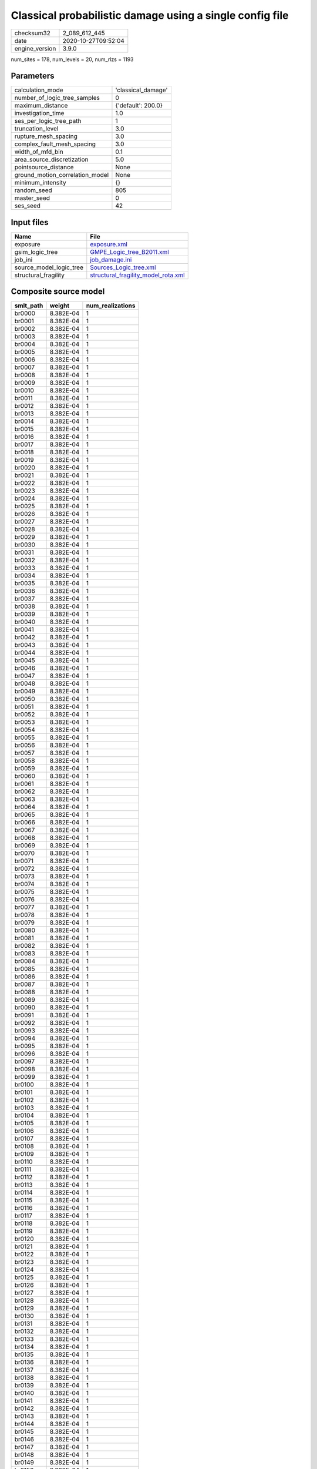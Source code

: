 Classical probabilistic damage using a single config file
=========================================================

============== ===================
checksum32     2_089_612_445      
date           2020-10-27T09:52:04
engine_version 3.9.0              
============== ===================

num_sites = 178, num_levels = 20, num_rlzs = 1193

Parameters
----------
=============================== ==================
calculation_mode                'classical_damage'
number_of_logic_tree_samples    0                 
maximum_distance                {'default': 200.0}
investigation_time              1.0               
ses_per_logic_tree_path         1                 
truncation_level                3.0               
rupture_mesh_spacing            3.0               
complex_fault_mesh_spacing      3.0               
width_of_mfd_bin                0.1               
area_source_discretization      5.0               
pointsource_distance            None              
ground_motion_correlation_model None              
minimum_intensity               {}                
random_seed                     805               
master_seed                     0                 
ses_seed                        42                
=============================== ==================

Input files
-----------
======================= ============================================================================
Name                    File                                                                        
======================= ============================================================================
exposure                `exposure.xml <exposure.xml>`_                                              
gsim_logic_tree         `GMPE_Logic_tree_B2011.xml <GMPE_Logic_tree_B2011.xml>`_                    
job_ini                 `job_damage.ini <job_damage.ini>`_                                          
source_model_logic_tree `Sources_Logic_tree.xml <Sources_Logic_tree.xml>`_                          
structural_fragility    `structural_fragility_model_rota.xml <structural_fragility_model_rota.xml>`_
======================= ============================================================================

Composite source model
----------------------
========= ========= ================
smlt_path weight    num_realizations
========= ========= ================
br0000    8.382E-04 1               
br0001    8.382E-04 1               
br0002    8.382E-04 1               
br0003    8.382E-04 1               
br0004    8.382E-04 1               
br0005    8.382E-04 1               
br0006    8.382E-04 1               
br0007    8.382E-04 1               
br0008    8.382E-04 1               
br0009    8.382E-04 1               
br0010    8.382E-04 1               
br0011    8.382E-04 1               
br0012    8.382E-04 1               
br0013    8.382E-04 1               
br0014    8.382E-04 1               
br0015    8.382E-04 1               
br0016    8.382E-04 1               
br0017    8.382E-04 1               
br0018    8.382E-04 1               
br0019    8.382E-04 1               
br0020    8.382E-04 1               
br0021    8.382E-04 1               
br0022    8.382E-04 1               
br0023    8.382E-04 1               
br0024    8.382E-04 1               
br0025    8.382E-04 1               
br0026    8.382E-04 1               
br0027    8.382E-04 1               
br0028    8.382E-04 1               
br0029    8.382E-04 1               
br0030    8.382E-04 1               
br0031    8.382E-04 1               
br0032    8.382E-04 1               
br0033    8.382E-04 1               
br0034    8.382E-04 1               
br0035    8.382E-04 1               
br0036    8.382E-04 1               
br0037    8.382E-04 1               
br0038    8.382E-04 1               
br0039    8.382E-04 1               
br0040    8.382E-04 1               
br0041    8.382E-04 1               
br0042    8.382E-04 1               
br0043    8.382E-04 1               
br0044    8.382E-04 1               
br0045    8.382E-04 1               
br0046    8.382E-04 1               
br0047    8.382E-04 1               
br0048    8.382E-04 1               
br0049    8.382E-04 1               
br0050    8.382E-04 1               
br0051    8.382E-04 1               
br0052    8.382E-04 1               
br0053    8.382E-04 1               
br0054    8.382E-04 1               
br0055    8.382E-04 1               
br0056    8.382E-04 1               
br0057    8.382E-04 1               
br0058    8.382E-04 1               
br0059    8.382E-04 1               
br0060    8.382E-04 1               
br0061    8.382E-04 1               
br0062    8.382E-04 1               
br0063    8.382E-04 1               
br0064    8.382E-04 1               
br0065    8.382E-04 1               
br0066    8.382E-04 1               
br0067    8.382E-04 1               
br0068    8.382E-04 1               
br0069    8.382E-04 1               
br0070    8.382E-04 1               
br0071    8.382E-04 1               
br0072    8.382E-04 1               
br0073    8.382E-04 1               
br0074    8.382E-04 1               
br0075    8.382E-04 1               
br0076    8.382E-04 1               
br0077    8.382E-04 1               
br0078    8.382E-04 1               
br0079    8.382E-04 1               
br0080    8.382E-04 1               
br0081    8.382E-04 1               
br0082    8.382E-04 1               
br0083    8.382E-04 1               
br0084    8.382E-04 1               
br0085    8.382E-04 1               
br0086    8.382E-04 1               
br0087    8.382E-04 1               
br0088    8.382E-04 1               
br0089    8.382E-04 1               
br0090    8.382E-04 1               
br0091    8.382E-04 1               
br0092    8.382E-04 1               
br0093    8.382E-04 1               
br0094    8.382E-04 1               
br0095    8.382E-04 1               
br0096    8.382E-04 1               
br0097    8.382E-04 1               
br0098    8.382E-04 1               
br0099    8.382E-04 1               
br0100    8.382E-04 1               
br0101    8.382E-04 1               
br0102    8.382E-04 1               
br0103    8.382E-04 1               
br0104    8.382E-04 1               
br0105    8.382E-04 1               
br0106    8.382E-04 1               
br0107    8.382E-04 1               
br0108    8.382E-04 1               
br0109    8.382E-04 1               
br0110    8.382E-04 1               
br0111    8.382E-04 1               
br0112    8.382E-04 1               
br0113    8.382E-04 1               
br0114    8.382E-04 1               
br0115    8.382E-04 1               
br0116    8.382E-04 1               
br0117    8.382E-04 1               
br0118    8.382E-04 1               
br0119    8.382E-04 1               
br0120    8.382E-04 1               
br0121    8.382E-04 1               
br0122    8.382E-04 1               
br0123    8.382E-04 1               
br0124    8.382E-04 1               
br0125    8.382E-04 1               
br0126    8.382E-04 1               
br0127    8.382E-04 1               
br0128    8.382E-04 1               
br0129    8.382E-04 1               
br0130    8.382E-04 1               
br0131    8.382E-04 1               
br0132    8.382E-04 1               
br0133    8.382E-04 1               
br0134    8.382E-04 1               
br0135    8.382E-04 1               
br0136    8.382E-04 1               
br0137    8.382E-04 1               
br0138    8.382E-04 1               
br0139    8.382E-04 1               
br0140    8.382E-04 1               
br0141    8.382E-04 1               
br0142    8.382E-04 1               
br0143    8.382E-04 1               
br0144    8.382E-04 1               
br0145    8.382E-04 1               
br0146    8.382E-04 1               
br0147    8.382E-04 1               
br0148    8.382E-04 1               
br0149    8.382E-04 1               
br0150    8.382E-04 1               
br0151    8.382E-04 1               
br0152    8.382E-04 1               
br0153    8.382E-04 1               
br0154    8.382E-04 1               
br0155    8.382E-04 1               
br0156    8.382E-04 1               
br0157    8.382E-04 1               
br0158    8.382E-04 1               
br0159    8.382E-04 1               
br0160    8.382E-04 1               
br0161    8.382E-04 1               
br0162    8.382E-04 1               
br0163    8.382E-04 1               
br0164    8.382E-04 1               
br0165    8.382E-04 1               
br0166    8.382E-04 1               
br0167    8.382E-04 1               
br0168    8.382E-04 1               
br0169    8.382E-04 1               
br0170    8.382E-04 1               
br0171    8.382E-04 1               
br0172    8.382E-04 1               
br0173    8.382E-04 1               
br0174    8.382E-04 1               
br0175    8.382E-04 1               
br0176    8.382E-04 1               
br0177    8.382E-04 1               
br0178    8.382E-04 1               
br0179    8.382E-04 1               
br0180    8.382E-04 1               
br0181    8.382E-04 1               
br0182    8.382E-04 1               
br0183    8.382E-04 1               
br0184    8.382E-04 1               
br0185    8.382E-04 1               
br0186    8.382E-04 1               
br0187    8.382E-04 1               
br0188    8.382E-04 1               
br0189    8.382E-04 1               
br0190    8.382E-04 1               
br0191    8.382E-04 1               
br0192    8.382E-04 1               
br0193    8.382E-04 1               
br0194    8.382E-04 1               
br0195    8.382E-04 1               
br0196    8.382E-04 1               
br0197    8.382E-04 1               
br0198    8.382E-04 1               
br0199    8.382E-04 1               
br0200    8.382E-04 1               
br0201    8.382E-04 1               
br0202    8.382E-04 1               
br0203    8.382E-04 1               
br0204    8.382E-04 1               
br0205    8.382E-04 1               
br0206    8.382E-04 1               
br0207    8.382E-04 1               
br0208    8.382E-04 1               
br0209    8.382E-04 1               
br0210    8.382E-04 1               
br0211    8.382E-04 1               
br0212    8.382E-04 1               
br0213    8.382E-04 1               
br0214    8.382E-04 1               
br0215    8.382E-04 1               
br0216    8.382E-04 1               
br0217    8.382E-04 1               
br0218    8.382E-04 1               
br0219    8.382E-04 1               
br0220    8.382E-04 1               
br0221    8.382E-04 1               
br0222    8.382E-04 1               
br0223    8.382E-04 1               
br0224    8.382E-04 1               
br0225    8.382E-04 1               
br0226    8.382E-04 1               
br0227    8.382E-04 1               
br0228    8.382E-04 1               
br0229    8.382E-04 1               
br0230    8.382E-04 1               
br0231    8.382E-04 1               
br0232    8.382E-04 1               
br0233    8.382E-04 1               
br0234    8.382E-04 1               
br0235    8.382E-04 1               
br0236    8.382E-04 1               
br0237    8.382E-04 1               
br0238    8.382E-04 1               
br0239    8.382E-04 1               
br0240    8.382E-04 1               
br0241    8.382E-04 1               
br0242    8.382E-04 1               
br0243    8.382E-04 1               
br0244    8.382E-04 1               
br0245    8.382E-04 1               
br0246    8.382E-04 1               
br0247    8.382E-04 1               
br0248    8.382E-04 1               
br0249    8.382E-04 1               
br0250    8.382E-04 1               
br0251    8.382E-04 1               
br0252    8.382E-04 1               
br0253    8.382E-04 1               
br0254    8.382E-04 1               
br0255    8.382E-04 1               
br0256    8.382E-04 1               
br0257    8.382E-04 1               
br0258    8.382E-04 1               
br0259    8.382E-04 1               
br0260    8.382E-04 1               
br0261    8.382E-04 1               
br0262    8.382E-04 1               
br0263    8.382E-04 1               
br0264    8.382E-04 1               
br0265    8.382E-04 1               
br0266    8.382E-04 1               
br0267    8.382E-04 1               
br0268    8.382E-04 1               
br0269    8.382E-04 1               
br0270    8.382E-04 1               
br0271    8.382E-04 1               
br0272    8.382E-04 1               
br0273    8.382E-04 1               
br0274    8.382E-04 1               
br0275    8.382E-04 1               
br0276    8.382E-04 1               
br0277    8.382E-04 1               
br0278    8.382E-04 1               
br0279    8.382E-04 1               
br0280    8.382E-04 1               
br0281    8.382E-04 1               
br0282    8.382E-04 1               
br0283    8.382E-04 1               
br0284    8.382E-04 1               
br0285    8.382E-04 1               
br0286    8.382E-04 1               
br0287    8.382E-04 1               
br0288    8.382E-04 1               
br0289    8.382E-04 1               
br0290    8.382E-04 1               
br0291    8.382E-04 1               
br0292    8.382E-04 1               
br0293    8.382E-04 1               
br0294    8.382E-04 1               
br0295    8.382E-04 1               
br0296    8.382E-04 1               
br0297    8.382E-04 1               
br0298    8.382E-04 1               
br0299    8.382E-04 1               
br0300    8.382E-04 1               
br0301    8.382E-04 1               
br0302    8.382E-04 1               
br0303    8.382E-04 1               
br0304    8.382E-04 1               
br0305    8.382E-04 1               
br0306    8.382E-04 1               
br0307    8.382E-04 1               
br0308    8.382E-04 1               
br0309    8.382E-04 1               
br0310    8.382E-04 1               
br0311    8.382E-04 1               
br0312    8.382E-04 1               
br0313    8.382E-04 1               
br0314    8.382E-04 1               
br0315    8.382E-04 1               
br0316    8.382E-04 1               
br0317    8.382E-04 1               
br0318    8.382E-04 1               
br0319    8.382E-04 1               
br0320    8.382E-04 1               
br0321    8.382E-04 1               
br0322    8.382E-04 1               
br0323    8.382E-04 1               
br0324    8.382E-04 1               
br0325    8.382E-04 1               
br0326    8.382E-04 1               
br0327    8.382E-04 1               
br0328    8.382E-04 1               
br0329    8.382E-04 1               
br0330    8.382E-04 1               
br0331    8.382E-04 1               
br0332    8.382E-04 1               
br0333    8.382E-04 1               
br0334    8.382E-04 1               
br0335    8.382E-04 1               
br0336    8.382E-04 1               
br0337    8.382E-04 1               
br0338    8.382E-04 1               
br0339    8.382E-04 1               
br0340    8.382E-04 1               
br0341    8.382E-04 1               
br0342    8.382E-04 1               
br0343    8.382E-04 1               
br0344    8.382E-04 1               
br0345    8.382E-04 1               
br0346    8.382E-04 1               
br0347    8.382E-04 1               
br0348    8.382E-04 1               
br0349    8.382E-04 1               
br0350    8.382E-04 1               
br0351    8.382E-04 1               
br0352    8.382E-04 1               
br0353    8.382E-04 1               
br0354    8.382E-04 1               
br0355    8.382E-04 1               
br0356    8.382E-04 1               
br0357    8.382E-04 1               
br0358    8.382E-04 1               
br0359    8.382E-04 1               
br0360    8.382E-04 1               
br0361    8.382E-04 1               
br0362    8.382E-04 1               
br0363    8.382E-04 1               
br0364    8.382E-04 1               
br0365    8.382E-04 1               
br0366    8.382E-04 1               
br0367    8.382E-04 1               
br0368    8.382E-04 1               
br0369    8.382E-04 1               
br0370    8.382E-04 1               
br0371    8.382E-04 1               
br0372    8.382E-04 1               
br0373    8.382E-04 1               
br0374    8.382E-04 1               
br0375    8.382E-04 1               
br0376    8.382E-04 1               
br0377    8.382E-04 1               
br0378    8.382E-04 1               
br0379    8.382E-04 1               
br0380    8.382E-04 1               
br0381    8.382E-04 1               
br0382    8.382E-04 1               
br0383    8.382E-04 1               
br0384    8.382E-04 1               
br0385    8.382E-04 1               
br0386    8.382E-04 1               
br0387    8.382E-04 1               
br0388    8.382E-04 1               
br0389    8.382E-04 1               
br0390    8.382E-04 1               
br0391    8.382E-04 1               
br0392    8.382E-04 1               
br0393    8.382E-04 1               
br0394    8.382E-04 1               
br0395    8.382E-04 1               
br0396    8.382E-04 1               
br0397    8.382E-04 1               
br0398    8.382E-04 1               
br0399    8.382E-04 1               
br0400    8.382E-04 1               
br0401    8.382E-04 1               
br0402    8.382E-04 1               
br0403    8.382E-04 1               
br0404    8.382E-04 1               
br0405    8.382E-04 1               
br0406    8.382E-04 1               
br0407    8.382E-04 1               
br0408    8.382E-04 1               
br0409    8.382E-04 1               
br0410    8.382E-04 1               
br0411    8.382E-04 1               
br0412    8.382E-04 1               
br0413    8.382E-04 1               
br0414    8.382E-04 1               
br0415    8.382E-04 1               
br0416    8.382E-04 1               
br0417    8.382E-04 1               
br0418    8.382E-04 1               
br0419    8.382E-04 1               
br0420    8.382E-04 1               
br0421    8.382E-04 1               
br0422    8.382E-04 1               
br0423    8.382E-04 1               
br0424    8.382E-04 1               
br0425    8.382E-04 1               
br0426    8.382E-04 1               
br0427    8.382E-04 1               
br0428    8.382E-04 1               
br0429    8.382E-04 1               
br0430    8.382E-04 1               
br0431    8.382E-04 1               
br0432    8.382E-04 1               
br0433    8.382E-04 1               
br0434    8.382E-04 1               
br0435    8.382E-04 1               
br0436    8.382E-04 1               
br0437    8.382E-04 1               
br0438    8.382E-04 1               
br0439    8.382E-04 1               
br0440    8.382E-04 1               
br0441    8.382E-04 1               
br0442    8.382E-04 1               
br0443    8.382E-04 1               
br0444    8.382E-04 1               
br0445    8.382E-04 1               
br0446    8.382E-04 1               
br0447    8.382E-04 1               
br0448    8.382E-04 1               
br0449    8.382E-04 1               
br0450    8.382E-04 1               
br0451    8.382E-04 1               
br0452    8.382E-04 1               
br0453    8.382E-04 1               
br0454    8.382E-04 1               
br0455    8.382E-04 1               
br0456    8.382E-04 1               
br0457    8.382E-04 1               
br0458    8.382E-04 1               
br0459    8.382E-04 1               
br0460    8.382E-04 1               
br0461    8.382E-04 1               
br0462    8.382E-04 1               
br0463    8.382E-04 1               
br0464    8.382E-04 1               
br0465    8.382E-04 1               
br0466    8.382E-04 1               
br0467    8.382E-04 1               
br0468    8.382E-04 1               
br0469    8.382E-04 1               
br0470    8.382E-04 1               
br0471    8.382E-04 1               
br0472    8.382E-04 1               
br0473    8.382E-04 1               
br0474    8.382E-04 1               
br0475    8.382E-04 1               
br0476    8.382E-04 1               
br0477    8.382E-04 1               
br0478    8.382E-04 1               
br0479    8.382E-04 1               
br0480    8.382E-04 1               
br0481    8.382E-04 1               
br0482    8.382E-04 1               
br0483    8.382E-04 1               
br0484    8.382E-04 1               
br0485    8.382E-04 1               
br0486    8.382E-04 1               
br0487    8.382E-04 1               
br0488    8.382E-04 1               
br0489    8.382E-04 1               
br0490    8.382E-04 1               
br0491    8.382E-04 1               
br0492    8.382E-04 1               
br0493    8.382E-04 1               
br0494    8.382E-04 1               
br0495    8.382E-04 1               
br0496    8.382E-04 1               
br0497    8.382E-04 1               
br0498    8.382E-04 1               
br0499    8.382E-04 1               
br0500    8.382E-04 1               
br0501    8.382E-04 1               
br0502    8.382E-04 1               
br0503    8.382E-04 1               
br0504    8.382E-04 1               
br0505    8.382E-04 1               
br0506    8.382E-04 1               
br0507    8.382E-04 1               
br0508    8.382E-04 1               
br0509    8.382E-04 1               
br0510    8.382E-04 1               
br0511    8.382E-04 1               
br0512    8.382E-04 1               
br0513    8.382E-04 1               
br0514    8.382E-04 1               
br0515    8.382E-04 1               
br0516    8.382E-04 1               
br0517    8.382E-04 1               
br0518    8.382E-04 1               
br0519    8.382E-04 1               
br0520    8.382E-04 1               
br0521    8.382E-04 1               
br0522    8.382E-04 1               
br0523    8.382E-04 1               
br0524    8.382E-04 1               
br0525    8.382E-04 1               
br0526    8.382E-04 1               
br0527    8.382E-04 1               
br0528    8.382E-04 1               
br0529    8.382E-04 1               
br0530    8.382E-04 1               
br0531    8.382E-04 1               
br0532    8.382E-04 1               
br0533    8.382E-04 1               
br0534    8.382E-04 1               
br0535    8.382E-04 1               
br0536    8.382E-04 1               
br0537    8.382E-04 1               
br0538    8.382E-04 1               
br0539    8.382E-04 1               
br0540    8.382E-04 1               
br0541    8.382E-04 1               
br0542    8.382E-04 1               
br0543    8.382E-04 1               
br0544    8.382E-04 1               
br0545    8.382E-04 1               
br0546    8.382E-04 1               
br0547    8.382E-04 1               
br0548    8.382E-04 1               
br0549    8.382E-04 1               
br0550    8.382E-04 1               
br0551    8.382E-04 1               
br0552    8.382E-04 1               
br0553    8.382E-04 1               
br0554    8.382E-04 1               
br0555    8.382E-04 1               
br0556    8.382E-04 1               
br0557    8.382E-04 1               
br0558    8.382E-04 1               
br0559    8.382E-04 1               
br0560    8.382E-04 1               
br0561    8.382E-04 1               
br0562    8.382E-04 1               
br0563    8.382E-04 1               
br0564    8.382E-04 1               
br0565    8.382E-04 1               
br0566    8.382E-04 1               
br0567    8.382E-04 1               
br0568    8.382E-04 1               
br0569    8.382E-04 1               
br0570    8.382E-04 1               
br0571    8.382E-04 1               
br0572    8.382E-04 1               
br0573    8.382E-04 1               
br0574    8.382E-04 1               
br0575    8.382E-04 1               
br0576    8.382E-04 1               
br0577    8.382E-04 1               
br0578    8.382E-04 1               
br0579    8.382E-04 1               
br0580    8.382E-04 1               
br0581    8.382E-04 1               
br0582    8.382E-04 1               
br0583    8.382E-04 1               
br0584    8.382E-04 1               
br0585    8.382E-04 1               
br0586    8.382E-04 1               
br0587    8.382E-04 1               
br0588    8.382E-04 1               
br0589    8.382E-04 1               
br0590    8.382E-04 1               
br0591    8.382E-04 1               
br0592    8.382E-04 1               
br0593    8.382E-04 1               
br0594    8.382E-04 1               
br0595    8.382E-04 1               
br0596    8.382E-04 1               
br0597    8.382E-04 1               
br0598    8.382E-04 1               
br0599    8.382E-04 1               
br0600    8.382E-04 1               
br0601    8.382E-04 1               
br0602    8.382E-04 1               
br0603    8.382E-04 1               
br0604    8.382E-04 1               
br0605    8.382E-04 1               
br0606    8.382E-04 1               
br0607    8.382E-04 1               
br0608    8.382E-04 1               
br0609    8.382E-04 1               
br0610    8.382E-04 1               
br0611    8.382E-04 1               
br0612    8.382E-04 1               
br0613    8.382E-04 1               
br0614    8.382E-04 1               
br0615    8.382E-04 1               
br0616    8.382E-04 1               
br0617    8.382E-04 1               
br0618    8.382E-04 1               
br0619    8.382E-04 1               
br0620    8.382E-04 1               
br0621    8.382E-04 1               
br0622    8.382E-04 1               
br0623    8.382E-04 1               
br0624    8.382E-04 1               
br0625    8.382E-04 1               
br0626    8.382E-04 1               
br0627    8.382E-04 1               
br0628    8.382E-04 1               
br0629    8.382E-04 1               
br0630    8.382E-04 1               
br0631    8.382E-04 1               
br0632    8.382E-04 1               
br0633    8.382E-04 1               
br0634    8.382E-04 1               
br0635    8.382E-04 1               
br0636    8.382E-04 1               
br0637    8.382E-04 1               
br0638    8.382E-04 1               
br0639    8.382E-04 1               
br0640    8.382E-04 1               
br0641    8.382E-04 1               
br0642    8.382E-04 1               
br0643    8.382E-04 1               
br0644    8.382E-04 1               
br0645    8.382E-04 1               
br0646    8.382E-04 1               
br0647    8.382E-04 1               
br0648    8.382E-04 1               
br0649    8.382E-04 1               
br0650    8.382E-04 1               
br0651    8.382E-04 1               
br0652    8.382E-04 1               
br0653    8.382E-04 1               
br0654    8.382E-04 1               
br0655    8.382E-04 1               
br0656    8.382E-04 1               
br0657    8.382E-04 1               
br0658    8.382E-04 1               
br0659    8.382E-04 1               
br0660    8.382E-04 1               
br0661    8.382E-04 1               
br0662    8.382E-04 1               
br0663    8.382E-04 1               
br0664    8.382E-04 1               
br0665    8.382E-04 1               
br0666    8.382E-04 1               
br0667    8.382E-04 1               
br0668    8.382E-04 1               
br0669    8.382E-04 1               
br0670    8.382E-04 1               
br0671    8.382E-04 1               
br0672    8.382E-04 1               
br0673    8.382E-04 1               
br0674    8.382E-04 1               
br0675    8.382E-04 1               
br0676    8.382E-04 1               
br0677    8.382E-04 1               
br0678    8.382E-04 1               
br0679    8.382E-04 1               
br0680    8.382E-04 1               
br0681    8.382E-04 1               
br0682    8.382E-04 1               
br0683    8.382E-04 1               
br0684    8.382E-04 1               
br0685    8.382E-04 1               
br0686    8.382E-04 1               
br0687    8.382E-04 1               
br0688    8.382E-04 1               
br0689    8.382E-04 1               
br0690    8.382E-04 1               
br0691    8.382E-04 1               
br0692    8.382E-04 1               
br0693    8.382E-04 1               
br0694    8.382E-04 1               
br0695    8.382E-04 1               
br0696    8.382E-04 1               
br0697    8.382E-04 1               
br0698    8.382E-04 1               
br0699    8.382E-04 1               
br0700    8.382E-04 1               
br0701    8.382E-04 1               
br0702    8.382E-04 1               
br0703    8.382E-04 1               
br0704    8.382E-04 1               
br0705    8.382E-04 1               
br0706    8.382E-04 1               
br0707    8.382E-04 1               
br0708    8.382E-04 1               
br0709    8.382E-04 1               
br0710    8.382E-04 1               
br0711    8.382E-04 1               
br0712    8.382E-04 1               
br0713    8.382E-04 1               
br0714    8.382E-04 1               
br0715    8.382E-04 1               
br0716    8.382E-04 1               
br0717    8.382E-04 1               
br0718    8.382E-04 1               
br0719    8.382E-04 1               
br0720    8.382E-04 1               
br0721    8.382E-04 1               
br0722    8.382E-04 1               
br0723    8.382E-04 1               
br0724    8.382E-04 1               
br0725    8.382E-04 1               
br0726    8.382E-04 1               
br0727    8.382E-04 1               
br0728    8.382E-04 1               
br0729    8.382E-04 1               
br0730    8.382E-04 1               
br0731    8.382E-04 1               
br0732    8.382E-04 1               
br0733    8.382E-04 1               
br0734    8.382E-04 1               
br0735    8.382E-04 1               
br0736    8.382E-04 1               
br0737    8.382E-04 1               
br0738    8.382E-04 1               
br0739    8.382E-04 1               
br0740    8.382E-04 1               
br0741    8.382E-04 1               
br0742    8.382E-04 1               
br0743    8.382E-04 1               
br0744    8.382E-04 1               
br0745    8.382E-04 1               
br0746    8.382E-04 1               
br0747    8.382E-04 1               
br0748    8.382E-04 1               
br0749    8.382E-04 1               
br0750    8.382E-04 1               
br0751    8.382E-04 1               
br0752    8.382E-04 1               
br0753    8.382E-04 1               
br0754    8.382E-04 1               
br0755    8.382E-04 1               
br0756    8.382E-04 1               
br0757    8.382E-04 1               
br0758    8.382E-04 1               
br0759    8.382E-04 1               
br0760    8.382E-04 1               
br0761    8.382E-04 1               
br0762    8.382E-04 1               
br0763    8.382E-04 1               
br0764    8.382E-04 1               
br0765    8.382E-04 1               
br0766    8.382E-04 1               
br0767    8.382E-04 1               
br0768    8.382E-04 1               
br0769    8.382E-04 1               
br0770    8.382E-04 1               
br0771    8.382E-04 1               
br0772    8.382E-04 1               
br0773    8.382E-04 1               
br0774    8.382E-04 1               
br0775    8.382E-04 1               
br0776    8.382E-04 1               
br0777    8.382E-04 1               
br0778    8.382E-04 1               
br0779    8.382E-04 1               
br0780    8.382E-04 1               
br0781    8.382E-04 1               
br0782    8.382E-04 1               
br0783    8.382E-04 1               
br0784    8.382E-04 1               
br0785    8.382E-04 1               
br0786    8.382E-04 1               
br0787    8.382E-04 1               
br0788    8.382E-04 1               
br0789    8.382E-04 1               
br0790    8.382E-04 1               
br0791    8.382E-04 1               
br0792    8.382E-04 1               
br0793    8.382E-04 1               
br0794    8.382E-04 1               
br0795    8.382E-04 1               
br0796    8.382E-04 1               
br0797    8.382E-04 1               
br0798    8.382E-04 1               
br0799    8.382E-04 1               
br0800    8.382E-04 1               
br0801    8.382E-04 1               
br0802    8.382E-04 1               
br0803    8.382E-04 1               
br0804    8.382E-04 1               
br0805    8.382E-04 1               
br0806    8.382E-04 1               
br0807    8.382E-04 1               
br0808    8.382E-04 1               
br0809    8.382E-04 1               
br0810    8.382E-04 1               
br0811    8.382E-04 1               
br0812    8.382E-04 1               
br0813    8.382E-04 1               
br0814    8.382E-04 1               
br0815    8.382E-04 1               
br0816    8.382E-04 1               
br0817    8.382E-04 1               
br0818    8.382E-04 1               
br0819    8.382E-04 1               
br0820    8.382E-04 1               
br0821    8.382E-04 1               
br0822    8.382E-04 1               
br0823    8.382E-04 1               
br0824    8.382E-04 1               
br0825    8.382E-04 1               
br0826    8.382E-04 1               
br0827    8.382E-04 1               
br0828    8.382E-04 1               
br0829    8.382E-04 1               
br0830    8.382E-04 1               
br0831    8.382E-04 1               
br0832    8.382E-04 1               
br0833    8.382E-04 1               
br0834    8.382E-04 1               
br0835    8.382E-04 1               
br0836    8.382E-04 1               
br0837    8.382E-04 1               
br0838    8.382E-04 1               
br0839    8.382E-04 1               
br0840    8.382E-04 1               
br0841    8.382E-04 1               
br0842    8.382E-04 1               
br0843    8.382E-04 1               
br0844    8.382E-04 1               
br0845    8.382E-04 1               
br0846    8.382E-04 1               
br0847    8.382E-04 1               
br0848    8.382E-04 1               
br0849    8.382E-04 1               
br0850    8.382E-04 1               
br0851    8.382E-04 1               
br0852    8.382E-04 1               
br0853    8.382E-04 1               
br0854    8.382E-04 1               
br0855    8.382E-04 1               
br0856    8.382E-04 1               
br0857    8.382E-04 1               
br0858    8.382E-04 1               
br0859    8.382E-04 1               
br0860    8.382E-04 1               
br0861    8.382E-04 1               
br0862    8.382E-04 1               
br0863    8.382E-04 1               
br0864    8.382E-04 1               
br0865    8.382E-04 1               
br0866    8.382E-04 1               
br0867    8.382E-04 1               
br0868    8.382E-04 1               
br0869    8.382E-04 1               
br0870    8.382E-04 1               
br0871    8.382E-04 1               
br0872    8.382E-04 1               
br0873    8.382E-04 1               
br0874    8.382E-04 1               
br0875    8.382E-04 1               
br0876    8.382E-04 1               
br0877    8.382E-04 1               
br0878    8.382E-04 1               
br0879    8.382E-04 1               
br0880    8.382E-04 1               
br0881    8.382E-04 1               
br0882    8.382E-04 1               
br0883    8.382E-04 1               
br0884    8.382E-04 1               
br0885    8.382E-04 1               
br0886    8.382E-04 1               
br0887    8.382E-04 1               
br0888    8.382E-04 1               
br0889    8.382E-04 1               
br0890    8.382E-04 1               
br0891    8.382E-04 1               
br0892    8.382E-04 1               
br0893    8.382E-04 1               
br0894    8.382E-04 1               
br0895    8.382E-04 1               
br0896    8.382E-04 1               
br0897    8.382E-04 1               
br0898    8.382E-04 1               
br0899    8.382E-04 1               
br0900    8.382E-04 1               
br0901    8.382E-04 1               
br0902    8.382E-04 1               
br0903    8.382E-04 1               
br0904    8.382E-04 1               
br0905    8.382E-04 1               
br0906    8.382E-04 1               
br0907    8.382E-04 1               
br0908    8.382E-04 1               
br0909    8.382E-04 1               
br0910    8.382E-04 1               
br0911    8.382E-04 1               
br0912    8.382E-04 1               
br0913    8.382E-04 1               
br0914    8.382E-04 1               
br0915    8.382E-04 1               
br0916    8.382E-04 1               
br0917    8.382E-04 1               
br0918    8.382E-04 1               
br0919    8.382E-04 1               
br0920    8.382E-04 1               
br0921    8.382E-04 1               
br0922    8.382E-04 1               
br0923    8.382E-04 1               
br0924    8.382E-04 1               
br0925    8.382E-04 1               
br0926    8.382E-04 1               
br0927    8.382E-04 1               
br0928    8.382E-04 1               
br0929    8.382E-04 1               
br0930    8.382E-04 1               
br0931    8.382E-04 1               
br0932    8.382E-04 1               
br0933    8.382E-04 1               
br0934    8.382E-04 1               
br0935    8.382E-04 1               
br0936    8.382E-04 1               
br0937    8.382E-04 1               
br0938    8.382E-04 1               
br0939    8.382E-04 1               
br0940    8.382E-04 1               
br0941    8.382E-04 1               
br0942    8.382E-04 1               
br0943    8.382E-04 1               
br0944    8.382E-04 1               
br0945    8.382E-04 1               
br0946    8.382E-04 1               
br0947    8.382E-04 1               
br0948    8.382E-04 1               
br0949    8.382E-04 1               
br0950    8.382E-04 1               
br0951    8.382E-04 1               
br0952    8.382E-04 1               
br0953    8.382E-04 1               
br0954    8.382E-04 1               
br0955    8.382E-04 1               
br0956    8.382E-04 1               
br0957    8.382E-04 1               
br0958    8.382E-04 1               
br0959    8.382E-04 1               
br0960    8.382E-04 1               
br0961    8.382E-04 1               
br0962    8.382E-04 1               
br0963    8.382E-04 1               
br0964    8.382E-04 1               
br0965    8.382E-04 1               
br0966    8.382E-04 1               
br0967    8.382E-04 1               
br0968    8.382E-04 1               
br0969    8.382E-04 1               
br0970    8.382E-04 1               
br0971    8.382E-04 1               
br0972    8.382E-04 1               
br0973    8.382E-04 1               
br0974    8.382E-04 1               
br0975    8.382E-04 1               
br0976    8.382E-04 1               
br0977    8.382E-04 1               
br0978    8.382E-04 1               
br0979    8.382E-04 1               
br0980    8.382E-04 1               
br0981    8.382E-04 1               
br0982    8.382E-04 1               
br0983    8.382E-04 1               
br0984    8.382E-04 1               
br0985    8.382E-04 1               
br0986    8.382E-04 1               
br0987    8.382E-04 1               
br0988    8.382E-04 1               
br0989    8.382E-04 1               
br0990    8.382E-04 1               
br0991    8.382E-04 1               
br0992    8.382E-04 1               
br0993    8.382E-04 1               
br0994    8.382E-04 1               
br0995    8.382E-04 1               
br0996    8.382E-04 1               
br0997    8.382E-04 1               
br0998    8.382E-04 1               
br0999    8.382E-04 1               
br1000    8.382E-04 1               
br1001    8.382E-04 1               
br1002    8.382E-04 1               
br1003    8.382E-04 1               
br1004    8.382E-04 1               
br1005    8.382E-04 1               
br1006    8.382E-04 1               
br1007    8.382E-04 1               
br1008    8.382E-04 1               
br1009    8.382E-04 1               
br1010    8.382E-04 1               
br1011    8.382E-04 1               
br1012    8.382E-04 1               
br1013    8.382E-04 1               
br1014    8.382E-04 1               
br1015    8.382E-04 1               
br1016    8.382E-04 1               
br1017    8.382E-04 1               
br1018    8.382E-04 1               
br1019    8.382E-04 1               
br1020    8.382E-04 1               
br1021    8.382E-04 1               
br1022    8.382E-04 1               
br1023    8.382E-04 1               
br1024    8.382E-04 1               
br1025    8.382E-04 1               
br1026    8.382E-04 1               
br1027    8.382E-04 1               
br1028    8.382E-04 1               
br1029    8.382E-04 1               
br1030    8.382E-04 1               
br1031    8.382E-04 1               
br1032    8.382E-04 1               
br1033    8.382E-04 1               
br1034    8.382E-04 1               
br1035    8.382E-04 1               
br1036    8.382E-04 1               
br1037    8.382E-04 1               
br1038    8.382E-04 1               
br1039    8.382E-04 1               
br1040    8.382E-04 1               
br1041    8.382E-04 1               
br1042    8.382E-04 1               
br1043    8.382E-04 1               
br1044    8.382E-04 1               
br1045    8.382E-04 1               
br1046    8.382E-04 1               
br1047    8.382E-04 1               
br1048    8.382E-04 1               
br1049    8.382E-04 1               
br1050    8.382E-04 1               
br1051    8.382E-04 1               
br1052    8.382E-04 1               
br1053    8.382E-04 1               
br1054    8.382E-04 1               
br1055    8.382E-04 1               
br1056    8.382E-04 1               
br1057    8.382E-04 1               
br1058    8.382E-04 1               
br1059    8.382E-04 1               
br1060    8.382E-04 1               
br1061    8.382E-04 1               
br1062    8.382E-04 1               
br1063    8.382E-04 1               
br1064    8.382E-04 1               
br1065    8.382E-04 1               
br1066    8.382E-04 1               
br1067    8.382E-04 1               
br1068    8.382E-04 1               
br1069    8.382E-04 1               
br1070    8.382E-04 1               
br1071    8.382E-04 1               
br1072    8.382E-04 1               
br1073    8.382E-04 1               
br1074    8.382E-04 1               
br1075    8.382E-04 1               
br1076    8.382E-04 1               
br1077    8.382E-04 1               
br1078    8.382E-04 1               
br1079    8.382E-04 1               
br1080    8.382E-04 1               
br1081    8.382E-04 1               
br1082    8.382E-04 1               
br1083    8.382E-04 1               
br1084    8.382E-04 1               
br1085    8.382E-04 1               
br1086    8.382E-04 1               
br1087    8.382E-04 1               
br1088    8.382E-04 1               
br1089    8.382E-04 1               
br1090    8.382E-04 1               
br1091    8.382E-04 1               
br1092    8.382E-04 1               
br1093    8.382E-04 1               
br1094    8.382E-04 1               
br1095    8.382E-04 1               
br1096    8.382E-04 1               
br1097    8.382E-04 1               
br1098    8.382E-04 1               
br1099    8.382E-04 1               
br1100    8.382E-04 1               
br1101    8.382E-04 1               
br1102    8.382E-04 1               
br1103    8.382E-04 1               
br1104    8.382E-04 1               
br1105    8.382E-04 1               
br1106    8.382E-04 1               
br1107    8.382E-04 1               
br1108    8.382E-04 1               
br1109    8.382E-04 1               
br1110    8.382E-04 1               
br1111    8.382E-04 1               
br1112    8.382E-04 1               
br1113    8.382E-04 1               
br1114    8.382E-04 1               
br1115    8.382E-04 1               
br1116    8.382E-04 1               
br1117    8.382E-04 1               
br1118    8.382E-04 1               
br1119    8.382E-04 1               
br1120    8.382E-04 1               
br1121    8.382E-04 1               
br1122    8.382E-04 1               
br1123    8.382E-04 1               
br1124    8.382E-04 1               
br1125    8.382E-04 1               
br1126    8.382E-04 1               
br1127    8.382E-04 1               
br1128    8.382E-04 1               
br1129    8.382E-04 1               
br1130    8.382E-04 1               
br1131    8.382E-04 1               
br1132    8.382E-04 1               
br1133    8.382E-04 1               
br1134    8.382E-04 1               
br1135    8.382E-04 1               
br1136    8.382E-04 1               
br1137    8.382E-04 1               
br1138    8.382E-04 1               
br1139    8.382E-04 1               
br1140    8.382E-04 1               
br1141    8.382E-04 1               
br1142    8.382E-04 1               
br1143    8.382E-04 1               
br1144    8.382E-04 1               
br1145    8.382E-04 1               
br1146    8.382E-04 1               
br1147    8.382E-04 1               
br1148    8.382E-04 1               
br1149    8.382E-04 1               
br1150    8.382E-04 1               
br1151    8.382E-04 1               
br1152    8.382E-04 1               
br1153    8.382E-04 1               
br1154    8.382E-04 1               
br1155    8.382E-04 1               
br1156    8.382E-04 1               
br1157    8.382E-04 1               
br1158    8.382E-04 1               
br1159    8.382E-04 1               
br1160    8.382E-04 1               
br1161    8.382E-04 1               
br1162    8.382E-04 1               
br1163    8.382E-04 1               
br1164    8.382E-04 1               
br1165    8.382E-04 1               
br1166    8.382E-04 1               
br1167    8.382E-04 1               
br1168    8.382E-04 1               
br1169    8.382E-04 1               
br1170    8.382E-04 1               
br1171    8.382E-04 1               
br1172    8.382E-04 1               
br1173    8.382E-04 1               
br1174    8.382E-04 1               
br1175    8.382E-04 1               
br1176    8.382E-04 1               
br1177    8.382E-04 1               
br1178    8.382E-04 1               
br1179    8.382E-04 1               
br1180    8.382E-04 1               
br1181    8.382E-04 1               
br1182    8.382E-04 1               
br1183    8.382E-04 1               
br1184    8.382E-04 1               
br1185    8.382E-04 1               
br1186    8.382E-04 1               
br1187    8.382E-04 1               
br1188    8.382E-04 1               
br1189    8.382E-04 1               
br1190    8.382E-04 1               
br1191    8.382E-04 1               
br1192    8.656E-04 1               
========= ========= ================

Required parameters per tectonic region type
--------------------------------------------
====== ================= ========= ========== ==========
grp_id gsims             distances siteparams ruptparams
====== ================= ========= ========== ==========
0      '[BindiEtAl2011]' rjb       vs30       mag rake  
1      '[BindiEtAl2011]' rjb       vs30       mag rake  
2      '[BindiEtAl2011]' rjb       vs30       mag rake  
3      '[BindiEtAl2011]' rjb       vs30       mag rake  
4      '[BindiEtAl2011]' rjb       vs30       mag rake  
5      '[BindiEtAl2011]' rjb       vs30       mag rake  
6      '[BindiEtAl2011]' rjb       vs30       mag rake  
7      '[BindiEtAl2011]' rjb       vs30       mag rake  
8      '[BindiEtAl2011]' rjb       vs30       mag rake  
9      '[BindiEtAl2011]' rjb       vs30       mag rake  
10     '[BindiEtAl2011]' rjb       vs30       mag rake  
11     '[BindiEtAl2011]' rjb       vs30       mag rake  
12     '[BindiEtAl2011]' rjb       vs30       mag rake  
13     '[BindiEtAl2011]' rjb       vs30       mag rake  
14     '[BindiEtAl2011]' rjb       vs30       mag rake  
15     '[BindiEtAl2011]' rjb       vs30       mag rake  
16     '[BindiEtAl2011]' rjb       vs30       mag rake  
17     '[BindiEtAl2011]' rjb       vs30       mag rake  
18     '[BindiEtAl2011]' rjb       vs30       mag rake  
19     '[BindiEtAl2011]' rjb       vs30       mag rake  
20     '[BindiEtAl2011]' rjb       vs30       mag rake  
21     '[BindiEtAl2011]' rjb       vs30       mag rake  
22     '[BindiEtAl2011]' rjb       vs30       mag rake  
23     '[BindiEtAl2011]' rjb       vs30       mag rake  
24     '[BindiEtAl2011]' rjb       vs30       mag rake  
25     '[BindiEtAl2011]' rjb       vs30       mag rake  
26     '[BindiEtAl2011]' rjb       vs30       mag rake  
27     '[BindiEtAl2011]' rjb       vs30       mag rake  
28     '[BindiEtAl2011]' rjb       vs30       mag rake  
29     '[BindiEtAl2011]' rjb       vs30       mag rake  
30     '[BindiEtAl2011]' rjb       vs30       mag rake  
31     '[BindiEtAl2011]' rjb       vs30       mag rake  
32     '[BindiEtAl2011]' rjb       vs30       mag rake  
33     '[BindiEtAl2011]' rjb       vs30       mag rake  
34     '[BindiEtAl2011]' rjb       vs30       mag rake  
35     '[BindiEtAl2011]' rjb       vs30       mag rake  
36     '[BindiEtAl2011]' rjb       vs30       mag rake  
37     '[BindiEtAl2011]' rjb       vs30       mag rake  
38     '[BindiEtAl2011]' rjb       vs30       mag rake  
39     '[BindiEtAl2011]' rjb       vs30       mag rake  
40     '[BindiEtAl2011]' rjb       vs30       mag rake  
41     '[BindiEtAl2011]' rjb       vs30       mag rake  
42     '[BindiEtAl2011]' rjb       vs30       mag rake  
43     '[BindiEtAl2011]' rjb       vs30       mag rake  
44     '[BindiEtAl2011]' rjb       vs30       mag rake  
45     '[BindiEtAl2011]' rjb       vs30       mag rake  
46     '[BindiEtAl2011]' rjb       vs30       mag rake  
47     '[BindiEtAl2011]' rjb       vs30       mag rake  
48     '[BindiEtAl2011]' rjb       vs30       mag rake  
49     '[BindiEtAl2011]' rjb       vs30       mag rake  
50     '[BindiEtAl2011]' rjb       vs30       mag rake  
51     '[BindiEtAl2011]' rjb       vs30       mag rake  
52     '[BindiEtAl2011]' rjb       vs30       mag rake  
53     '[BindiEtAl2011]' rjb       vs30       mag rake  
54     '[BindiEtAl2011]' rjb       vs30       mag rake  
55     '[BindiEtAl2011]' rjb       vs30       mag rake  
56     '[BindiEtAl2011]' rjb       vs30       mag rake  
57     '[BindiEtAl2011]' rjb       vs30       mag rake  
58     '[BindiEtAl2011]' rjb       vs30       mag rake  
59     '[BindiEtAl2011]' rjb       vs30       mag rake  
60     '[BindiEtAl2011]' rjb       vs30       mag rake  
61     '[BindiEtAl2011]' rjb       vs30       mag rake  
62     '[BindiEtAl2011]' rjb       vs30       mag rake  
63     '[BindiEtAl2011]' rjb       vs30       mag rake  
64     '[BindiEtAl2011]' rjb       vs30       mag rake  
65     '[BindiEtAl2011]' rjb       vs30       mag rake  
66     '[BindiEtAl2011]' rjb       vs30       mag rake  
67     '[BindiEtAl2011]' rjb       vs30       mag rake  
68     '[BindiEtAl2011]' rjb       vs30       mag rake  
69     '[BindiEtAl2011]' rjb       vs30       mag rake  
70     '[BindiEtAl2011]' rjb       vs30       mag rake  
71     '[BindiEtAl2011]' rjb       vs30       mag rake  
72     '[BindiEtAl2011]' rjb       vs30       mag rake  
73     '[BindiEtAl2011]' rjb       vs30       mag rake  
74     '[BindiEtAl2011]' rjb       vs30       mag rake  
75     '[BindiEtAl2011]' rjb       vs30       mag rake  
76     '[BindiEtAl2011]' rjb       vs30       mag rake  
77     '[BindiEtAl2011]' rjb       vs30       mag rake  
78     '[BindiEtAl2011]' rjb       vs30       mag rake  
79     '[BindiEtAl2011]' rjb       vs30       mag rake  
80     '[BindiEtAl2011]' rjb       vs30       mag rake  
81     '[BindiEtAl2011]' rjb       vs30       mag rake  
82     '[BindiEtAl2011]' rjb       vs30       mag rake  
83     '[BindiEtAl2011]' rjb       vs30       mag rake  
84     '[BindiEtAl2011]' rjb       vs30       mag rake  
85     '[BindiEtAl2011]' rjb       vs30       mag rake  
86     '[BindiEtAl2011]' rjb       vs30       mag rake  
87     '[BindiEtAl2011]' rjb       vs30       mag rake  
88     '[BindiEtAl2011]' rjb       vs30       mag rake  
89     '[BindiEtAl2011]' rjb       vs30       mag rake  
90     '[BindiEtAl2011]' rjb       vs30       mag rake  
91     '[BindiEtAl2011]' rjb       vs30       mag rake  
92     '[BindiEtAl2011]' rjb       vs30       mag rake  
93     '[BindiEtAl2011]' rjb       vs30       mag rake  
94     '[BindiEtAl2011]' rjb       vs30       mag rake  
95     '[BindiEtAl2011]' rjb       vs30       mag rake  
96     '[BindiEtAl2011]' rjb       vs30       mag rake  
97     '[BindiEtAl2011]' rjb       vs30       mag rake  
98     '[BindiEtAl2011]' rjb       vs30       mag rake  
99     '[BindiEtAl2011]' rjb       vs30       mag rake  
100    '[BindiEtAl2011]' rjb       vs30       mag rake  
101    '[BindiEtAl2011]' rjb       vs30       mag rake  
102    '[BindiEtAl2011]' rjb       vs30       mag rake  
103    '[BindiEtAl2011]' rjb       vs30       mag rake  
104    '[BindiEtAl2011]' rjb       vs30       mag rake  
105    '[BindiEtAl2011]' rjb       vs30       mag rake  
106    '[BindiEtAl2011]' rjb       vs30       mag rake  
107    '[BindiEtAl2011]' rjb       vs30       mag rake  
108    '[BindiEtAl2011]' rjb       vs30       mag rake  
109    '[BindiEtAl2011]' rjb       vs30       mag rake  
110    '[BindiEtAl2011]' rjb       vs30       mag rake  
111    '[BindiEtAl2011]' rjb       vs30       mag rake  
112    '[BindiEtAl2011]' rjb       vs30       mag rake  
113    '[BindiEtAl2011]' rjb       vs30       mag rake  
114    '[BindiEtAl2011]' rjb       vs30       mag rake  
115    '[BindiEtAl2011]' rjb       vs30       mag rake  
116    '[BindiEtAl2011]' rjb       vs30       mag rake  
117    '[BindiEtAl2011]' rjb       vs30       mag rake  
118    '[BindiEtAl2011]' rjb       vs30       mag rake  
119    '[BindiEtAl2011]' rjb       vs30       mag rake  
120    '[BindiEtAl2011]' rjb       vs30       mag rake  
121    '[BindiEtAl2011]' rjb       vs30       mag rake  
122    '[BindiEtAl2011]' rjb       vs30       mag rake  
123    '[BindiEtAl2011]' rjb       vs30       mag rake  
124    '[BindiEtAl2011]' rjb       vs30       mag rake  
125    '[BindiEtAl2011]' rjb       vs30       mag rake  
126    '[BindiEtAl2011]' rjb       vs30       mag rake  
127    '[BindiEtAl2011]' rjb       vs30       mag rake  
128    '[BindiEtAl2011]' rjb       vs30       mag rake  
129    '[BindiEtAl2011]' rjb       vs30       mag rake  
130    '[BindiEtAl2011]' rjb       vs30       mag rake  
131    '[BindiEtAl2011]' rjb       vs30       mag rake  
132    '[BindiEtAl2011]' rjb       vs30       mag rake  
133    '[BindiEtAl2011]' rjb       vs30       mag rake  
134    '[BindiEtAl2011]' rjb       vs30       mag rake  
135    '[BindiEtAl2011]' rjb       vs30       mag rake  
136    '[BindiEtAl2011]' rjb       vs30       mag rake  
137    '[BindiEtAl2011]' rjb       vs30       mag rake  
138    '[BindiEtAl2011]' rjb       vs30       mag rake  
139    '[BindiEtAl2011]' rjb       vs30       mag rake  
140    '[BindiEtAl2011]' rjb       vs30       mag rake  
141    '[BindiEtAl2011]' rjb       vs30       mag rake  
142    '[BindiEtAl2011]' rjb       vs30       mag rake  
143    '[BindiEtAl2011]' rjb       vs30       mag rake  
144    '[BindiEtAl2011]' rjb       vs30       mag rake  
145    '[BindiEtAl2011]' rjb       vs30       mag rake  
146    '[BindiEtAl2011]' rjb       vs30       mag rake  
147    '[BindiEtAl2011]' rjb       vs30       mag rake  
148    '[BindiEtAl2011]' rjb       vs30       mag rake  
149    '[BindiEtAl2011]' rjb       vs30       mag rake  
150    '[BindiEtAl2011]' rjb       vs30       mag rake  
151    '[BindiEtAl2011]' rjb       vs30       mag rake  
152    '[BindiEtAl2011]' rjb       vs30       mag rake  
153    '[BindiEtAl2011]' rjb       vs30       mag rake  
154    '[BindiEtAl2011]' rjb       vs30       mag rake  
155    '[BindiEtAl2011]' rjb       vs30       mag rake  
156    '[BindiEtAl2011]' rjb       vs30       mag rake  
157    '[BindiEtAl2011]' rjb       vs30       mag rake  
158    '[BindiEtAl2011]' rjb       vs30       mag rake  
159    '[BindiEtAl2011]' rjb       vs30       mag rake  
160    '[BindiEtAl2011]' rjb       vs30       mag rake  
161    '[BindiEtAl2011]' rjb       vs30       mag rake  
162    '[BindiEtAl2011]' rjb       vs30       mag rake  
163    '[BindiEtAl2011]' rjb       vs30       mag rake  
164    '[BindiEtAl2011]' rjb       vs30       mag rake  
165    '[BindiEtAl2011]' rjb       vs30       mag rake  
166    '[BindiEtAl2011]' rjb       vs30       mag rake  
167    '[BindiEtAl2011]' rjb       vs30       mag rake  
168    '[BindiEtAl2011]' rjb       vs30       mag rake  
169    '[BindiEtAl2011]' rjb       vs30       mag rake  
170    '[BindiEtAl2011]' rjb       vs30       mag rake  
171    '[BindiEtAl2011]' rjb       vs30       mag rake  
172    '[BindiEtAl2011]' rjb       vs30       mag rake  
173    '[BindiEtAl2011]' rjb       vs30       mag rake  
174    '[BindiEtAl2011]' rjb       vs30       mag rake  
175    '[BindiEtAl2011]' rjb       vs30       mag rake  
176    '[BindiEtAl2011]' rjb       vs30       mag rake  
177    '[BindiEtAl2011]' rjb       vs30       mag rake  
178    '[BindiEtAl2011]' rjb       vs30       mag rake  
179    '[BindiEtAl2011]' rjb       vs30       mag rake  
180    '[BindiEtAl2011]' rjb       vs30       mag rake  
181    '[BindiEtAl2011]' rjb       vs30       mag rake  
182    '[BindiEtAl2011]' rjb       vs30       mag rake  
183    '[BindiEtAl2011]' rjb       vs30       mag rake  
184    '[BindiEtAl2011]' rjb       vs30       mag rake  
185    '[BindiEtAl2011]' rjb       vs30       mag rake  
186    '[BindiEtAl2011]' rjb       vs30       mag rake  
187    '[BindiEtAl2011]' rjb       vs30       mag rake  
188    '[BindiEtAl2011]' rjb       vs30       mag rake  
189    '[BindiEtAl2011]' rjb       vs30       mag rake  
190    '[BindiEtAl2011]' rjb       vs30       mag rake  
191    '[BindiEtAl2011]' rjb       vs30       mag rake  
192    '[BindiEtAl2011]' rjb       vs30       mag rake  
193    '[BindiEtAl2011]' rjb       vs30       mag rake  
194    '[BindiEtAl2011]' rjb       vs30       mag rake  
195    '[BindiEtAl2011]' rjb       vs30       mag rake  
196    '[BindiEtAl2011]' rjb       vs30       mag rake  
197    '[BindiEtAl2011]' rjb       vs30       mag rake  
198    '[BindiEtAl2011]' rjb       vs30       mag rake  
199    '[BindiEtAl2011]' rjb       vs30       mag rake  
200    '[BindiEtAl2011]' rjb       vs30       mag rake  
201    '[BindiEtAl2011]' rjb       vs30       mag rake  
202    '[BindiEtAl2011]' rjb       vs30       mag rake  
203    '[BindiEtAl2011]' rjb       vs30       mag rake  
204    '[BindiEtAl2011]' rjb       vs30       mag rake  
205    '[BindiEtAl2011]' rjb       vs30       mag rake  
206    '[BindiEtAl2011]' rjb       vs30       mag rake  
207    '[BindiEtAl2011]' rjb       vs30       mag rake  
208    '[BindiEtAl2011]' rjb       vs30       mag rake  
209    '[BindiEtAl2011]' rjb       vs30       mag rake  
210    '[BindiEtAl2011]' rjb       vs30       mag rake  
211    '[BindiEtAl2011]' rjb       vs30       mag rake  
212    '[BindiEtAl2011]' rjb       vs30       mag rake  
213    '[BindiEtAl2011]' rjb       vs30       mag rake  
214    '[BindiEtAl2011]' rjb       vs30       mag rake  
215    '[BindiEtAl2011]' rjb       vs30       mag rake  
216    '[BindiEtAl2011]' rjb       vs30       mag rake  
217    '[BindiEtAl2011]' rjb       vs30       mag rake  
218    '[BindiEtAl2011]' rjb       vs30       mag rake  
219    '[BindiEtAl2011]' rjb       vs30       mag rake  
220    '[BindiEtAl2011]' rjb       vs30       mag rake  
221    '[BindiEtAl2011]' rjb       vs30       mag rake  
222    '[BindiEtAl2011]' rjb       vs30       mag rake  
223    '[BindiEtAl2011]' rjb       vs30       mag rake  
224    '[BindiEtAl2011]' rjb       vs30       mag rake  
225    '[BindiEtAl2011]' rjb       vs30       mag rake  
226    '[BindiEtAl2011]' rjb       vs30       mag rake  
227    '[BindiEtAl2011]' rjb       vs30       mag rake  
228    '[BindiEtAl2011]' rjb       vs30       mag rake  
229    '[BindiEtAl2011]' rjb       vs30       mag rake  
230    '[BindiEtAl2011]' rjb       vs30       mag rake  
231    '[BindiEtAl2011]' rjb       vs30       mag rake  
232    '[BindiEtAl2011]' rjb       vs30       mag rake  
233    '[BindiEtAl2011]' rjb       vs30       mag rake  
234    '[BindiEtAl2011]' rjb       vs30       mag rake  
235    '[BindiEtAl2011]' rjb       vs30       mag rake  
236    '[BindiEtAl2011]' rjb       vs30       mag rake  
237    '[BindiEtAl2011]' rjb       vs30       mag rake  
238    '[BindiEtAl2011]' rjb       vs30       mag rake  
239    '[BindiEtAl2011]' rjb       vs30       mag rake  
240    '[BindiEtAl2011]' rjb       vs30       mag rake  
241    '[BindiEtAl2011]' rjb       vs30       mag rake  
242    '[BindiEtAl2011]' rjb       vs30       mag rake  
243    '[BindiEtAl2011]' rjb       vs30       mag rake  
244    '[BindiEtAl2011]' rjb       vs30       mag rake  
245    '[BindiEtAl2011]' rjb       vs30       mag rake  
246    '[BindiEtAl2011]' rjb       vs30       mag rake  
247    '[BindiEtAl2011]' rjb       vs30       mag rake  
248    '[BindiEtAl2011]' rjb       vs30       mag rake  
249    '[BindiEtAl2011]' rjb       vs30       mag rake  
250    '[BindiEtAl2011]' rjb       vs30       mag rake  
251    '[BindiEtAl2011]' rjb       vs30       mag rake  
252    '[BindiEtAl2011]' rjb       vs30       mag rake  
253    '[BindiEtAl2011]' rjb       vs30       mag rake  
254    '[BindiEtAl2011]' rjb       vs30       mag rake  
255    '[BindiEtAl2011]' rjb       vs30       mag rake  
256    '[BindiEtAl2011]' rjb       vs30       mag rake  
257    '[BindiEtAl2011]' rjb       vs30       mag rake  
258    '[BindiEtAl2011]' rjb       vs30       mag rake  
259    '[BindiEtAl2011]' rjb       vs30       mag rake  
260    '[BindiEtAl2011]' rjb       vs30       mag rake  
261    '[BindiEtAl2011]' rjb       vs30       mag rake  
262    '[BindiEtAl2011]' rjb       vs30       mag rake  
263    '[BindiEtAl2011]' rjb       vs30       mag rake  
264    '[BindiEtAl2011]' rjb       vs30       mag rake  
265    '[BindiEtAl2011]' rjb       vs30       mag rake  
266    '[BindiEtAl2011]' rjb       vs30       mag rake  
267    '[BindiEtAl2011]' rjb       vs30       mag rake  
268    '[BindiEtAl2011]' rjb       vs30       mag rake  
269    '[BindiEtAl2011]' rjb       vs30       mag rake  
270    '[BindiEtAl2011]' rjb       vs30       mag rake  
271    '[BindiEtAl2011]' rjb       vs30       mag rake  
272    '[BindiEtAl2011]' rjb       vs30       mag rake  
273    '[BindiEtAl2011]' rjb       vs30       mag rake  
274    '[BindiEtAl2011]' rjb       vs30       mag rake  
275    '[BindiEtAl2011]' rjb       vs30       mag rake  
276    '[BindiEtAl2011]' rjb       vs30       mag rake  
277    '[BindiEtAl2011]' rjb       vs30       mag rake  
278    '[BindiEtAl2011]' rjb       vs30       mag rake  
279    '[BindiEtAl2011]' rjb       vs30       mag rake  
280    '[BindiEtAl2011]' rjb       vs30       mag rake  
281    '[BindiEtAl2011]' rjb       vs30       mag rake  
282    '[BindiEtAl2011]' rjb       vs30       mag rake  
283    '[BindiEtAl2011]' rjb       vs30       mag rake  
284    '[BindiEtAl2011]' rjb       vs30       mag rake  
285    '[BindiEtAl2011]' rjb       vs30       mag rake  
286    '[BindiEtAl2011]' rjb       vs30       mag rake  
287    '[BindiEtAl2011]' rjb       vs30       mag rake  
288    '[BindiEtAl2011]' rjb       vs30       mag rake  
289    '[BindiEtAl2011]' rjb       vs30       mag rake  
290    '[BindiEtAl2011]' rjb       vs30       mag rake  
291    '[BindiEtAl2011]' rjb       vs30       mag rake  
292    '[BindiEtAl2011]' rjb       vs30       mag rake  
293    '[BindiEtAl2011]' rjb       vs30       mag rake  
294    '[BindiEtAl2011]' rjb       vs30       mag rake  
295    '[BindiEtAl2011]' rjb       vs30       mag rake  
296    '[BindiEtAl2011]' rjb       vs30       mag rake  
297    '[BindiEtAl2011]' rjb       vs30       mag rake  
298    '[BindiEtAl2011]' rjb       vs30       mag rake  
299    '[BindiEtAl2011]' rjb       vs30       mag rake  
300    '[BindiEtAl2011]' rjb       vs30       mag rake  
301    '[BindiEtAl2011]' rjb       vs30       mag rake  
302    '[BindiEtAl2011]' rjb       vs30       mag rake  
303    '[BindiEtAl2011]' rjb       vs30       mag rake  
304    '[BindiEtAl2011]' rjb       vs30       mag rake  
305    '[BindiEtAl2011]' rjb       vs30       mag rake  
306    '[BindiEtAl2011]' rjb       vs30       mag rake  
307    '[BindiEtAl2011]' rjb       vs30       mag rake  
308    '[BindiEtAl2011]' rjb       vs30       mag rake  
309    '[BindiEtAl2011]' rjb       vs30       mag rake  
310    '[BindiEtAl2011]' rjb       vs30       mag rake  
311    '[BindiEtAl2011]' rjb       vs30       mag rake  
312    '[BindiEtAl2011]' rjb       vs30       mag rake  
313    '[BindiEtAl2011]' rjb       vs30       mag rake  
314    '[BindiEtAl2011]' rjb       vs30       mag rake  
315    '[BindiEtAl2011]' rjb       vs30       mag rake  
316    '[BindiEtAl2011]' rjb       vs30       mag rake  
317    '[BindiEtAl2011]' rjb       vs30       mag rake  
318    '[BindiEtAl2011]' rjb       vs30       mag rake  
319    '[BindiEtAl2011]' rjb       vs30       mag rake  
320    '[BindiEtAl2011]' rjb       vs30       mag rake  
321    '[BindiEtAl2011]' rjb       vs30       mag rake  
322    '[BindiEtAl2011]' rjb       vs30       mag rake  
323    '[BindiEtAl2011]' rjb       vs30       mag rake  
324    '[BindiEtAl2011]' rjb       vs30       mag rake  
325    '[BindiEtAl2011]' rjb       vs30       mag rake  
326    '[BindiEtAl2011]' rjb       vs30       mag rake  
327    '[BindiEtAl2011]' rjb       vs30       mag rake  
328    '[BindiEtAl2011]' rjb       vs30       mag rake  
329    '[BindiEtAl2011]' rjb       vs30       mag rake  
330    '[BindiEtAl2011]' rjb       vs30       mag rake  
331    '[BindiEtAl2011]' rjb       vs30       mag rake  
332    '[BindiEtAl2011]' rjb       vs30       mag rake  
333    '[BindiEtAl2011]' rjb       vs30       mag rake  
334    '[BindiEtAl2011]' rjb       vs30       mag rake  
335    '[BindiEtAl2011]' rjb       vs30       mag rake  
336    '[BindiEtAl2011]' rjb       vs30       mag rake  
337    '[BindiEtAl2011]' rjb       vs30       mag rake  
338    '[BindiEtAl2011]' rjb       vs30       mag rake  
339    '[BindiEtAl2011]' rjb       vs30       mag rake  
340    '[BindiEtAl2011]' rjb       vs30       mag rake  
341    '[BindiEtAl2011]' rjb       vs30       mag rake  
342    '[BindiEtAl2011]' rjb       vs30       mag rake  
343    '[BindiEtAl2011]' rjb       vs30       mag rake  
344    '[BindiEtAl2011]' rjb       vs30       mag rake  
345    '[BindiEtAl2011]' rjb       vs30       mag rake  
346    '[BindiEtAl2011]' rjb       vs30       mag rake  
347    '[BindiEtAl2011]' rjb       vs30       mag rake  
348    '[BindiEtAl2011]' rjb       vs30       mag rake  
349    '[BindiEtAl2011]' rjb       vs30       mag rake  
350    '[BindiEtAl2011]' rjb       vs30       mag rake  
351    '[BindiEtAl2011]' rjb       vs30       mag rake  
352    '[BindiEtAl2011]' rjb       vs30       mag rake  
353    '[BindiEtAl2011]' rjb       vs30       mag rake  
354    '[BindiEtAl2011]' rjb       vs30       mag rake  
355    '[BindiEtAl2011]' rjb       vs30       mag rake  
356    '[BindiEtAl2011]' rjb       vs30       mag rake  
357    '[BindiEtAl2011]' rjb       vs30       mag rake  
358    '[BindiEtAl2011]' rjb       vs30       mag rake  
359    '[BindiEtAl2011]' rjb       vs30       mag rake  
360    '[BindiEtAl2011]' rjb       vs30       mag rake  
361    '[BindiEtAl2011]' rjb       vs30       mag rake  
362    '[BindiEtAl2011]' rjb       vs30       mag rake  
363    '[BindiEtAl2011]' rjb       vs30       mag rake  
364    '[BindiEtAl2011]' rjb       vs30       mag rake  
365    '[BindiEtAl2011]' rjb       vs30       mag rake  
366    '[BindiEtAl2011]' rjb       vs30       mag rake  
367    '[BindiEtAl2011]' rjb       vs30       mag rake  
368    '[BindiEtAl2011]' rjb       vs30       mag rake  
369    '[BindiEtAl2011]' rjb       vs30       mag rake  
370    '[BindiEtAl2011]' rjb       vs30       mag rake  
371    '[BindiEtAl2011]' rjb       vs30       mag rake  
372    '[BindiEtAl2011]' rjb       vs30       mag rake  
373    '[BindiEtAl2011]' rjb       vs30       mag rake  
374    '[BindiEtAl2011]' rjb       vs30       mag rake  
375    '[BindiEtAl2011]' rjb       vs30       mag rake  
376    '[BindiEtAl2011]' rjb       vs30       mag rake  
377    '[BindiEtAl2011]' rjb       vs30       mag rake  
378    '[BindiEtAl2011]' rjb       vs30       mag rake  
379    '[BindiEtAl2011]' rjb       vs30       mag rake  
380    '[BindiEtAl2011]' rjb       vs30       mag rake  
381    '[BindiEtAl2011]' rjb       vs30       mag rake  
382    '[BindiEtAl2011]' rjb       vs30       mag rake  
383    '[BindiEtAl2011]' rjb       vs30       mag rake  
384    '[BindiEtAl2011]' rjb       vs30       mag rake  
385    '[BindiEtAl2011]' rjb       vs30       mag rake  
386    '[BindiEtAl2011]' rjb       vs30       mag rake  
387    '[BindiEtAl2011]' rjb       vs30       mag rake  
388    '[BindiEtAl2011]' rjb       vs30       mag rake  
389    '[BindiEtAl2011]' rjb       vs30       mag rake  
390    '[BindiEtAl2011]' rjb       vs30       mag rake  
391    '[BindiEtAl2011]' rjb       vs30       mag rake  
392    '[BindiEtAl2011]' rjb       vs30       mag rake  
393    '[BindiEtAl2011]' rjb       vs30       mag rake  
394    '[BindiEtAl2011]' rjb       vs30       mag rake  
395    '[BindiEtAl2011]' rjb       vs30       mag rake  
396    '[BindiEtAl2011]' rjb       vs30       mag rake  
397    '[BindiEtAl2011]' rjb       vs30       mag rake  
398    '[BindiEtAl2011]' rjb       vs30       mag rake  
399    '[BindiEtAl2011]' rjb       vs30       mag rake  
400    '[BindiEtAl2011]' rjb       vs30       mag rake  
401    '[BindiEtAl2011]' rjb       vs30       mag rake  
402    '[BindiEtAl2011]' rjb       vs30       mag rake  
403    '[BindiEtAl2011]' rjb       vs30       mag rake  
404    '[BindiEtAl2011]' rjb       vs30       mag rake  
405    '[BindiEtAl2011]' rjb       vs30       mag rake  
406    '[BindiEtAl2011]' rjb       vs30       mag rake  
407    '[BindiEtAl2011]' rjb       vs30       mag rake  
408    '[BindiEtAl2011]' rjb       vs30       mag rake  
409    '[BindiEtAl2011]' rjb       vs30       mag rake  
410    '[BindiEtAl2011]' rjb       vs30       mag rake  
411    '[BindiEtAl2011]' rjb       vs30       mag rake  
412    '[BindiEtAl2011]' rjb       vs30       mag rake  
413    '[BindiEtAl2011]' rjb       vs30       mag rake  
414    '[BindiEtAl2011]' rjb       vs30       mag rake  
415    '[BindiEtAl2011]' rjb       vs30       mag rake  
416    '[BindiEtAl2011]' rjb       vs30       mag rake  
417    '[BindiEtAl2011]' rjb       vs30       mag rake  
418    '[BindiEtAl2011]' rjb       vs30       mag rake  
419    '[BindiEtAl2011]' rjb       vs30       mag rake  
420    '[BindiEtAl2011]' rjb       vs30       mag rake  
421    '[BindiEtAl2011]' rjb       vs30       mag rake  
422    '[BindiEtAl2011]' rjb       vs30       mag rake  
423    '[BindiEtAl2011]' rjb       vs30       mag rake  
424    '[BindiEtAl2011]' rjb       vs30       mag rake  
425    '[BindiEtAl2011]' rjb       vs30       mag rake  
426    '[BindiEtAl2011]' rjb       vs30       mag rake  
427    '[BindiEtAl2011]' rjb       vs30       mag rake  
428    '[BindiEtAl2011]' rjb       vs30       mag rake  
429    '[BindiEtAl2011]' rjb       vs30       mag rake  
430    '[BindiEtAl2011]' rjb       vs30       mag rake  
431    '[BindiEtAl2011]' rjb       vs30       mag rake  
432    '[BindiEtAl2011]' rjb       vs30       mag rake  
433    '[BindiEtAl2011]' rjb       vs30       mag rake  
434    '[BindiEtAl2011]' rjb       vs30       mag rake  
435    '[BindiEtAl2011]' rjb       vs30       mag rake  
436    '[BindiEtAl2011]' rjb       vs30       mag rake  
437    '[BindiEtAl2011]' rjb       vs30       mag rake  
438    '[BindiEtAl2011]' rjb       vs30       mag rake  
439    '[BindiEtAl2011]' rjb       vs30       mag rake  
440    '[BindiEtAl2011]' rjb       vs30       mag rake  
441    '[BindiEtAl2011]' rjb       vs30       mag rake  
442    '[BindiEtAl2011]' rjb       vs30       mag rake  
443    '[BindiEtAl2011]' rjb       vs30       mag rake  
444    '[BindiEtAl2011]' rjb       vs30       mag rake  
445    '[BindiEtAl2011]' rjb       vs30       mag rake  
446    '[BindiEtAl2011]' rjb       vs30       mag rake  
447    '[BindiEtAl2011]' rjb       vs30       mag rake  
448    '[BindiEtAl2011]' rjb       vs30       mag rake  
449    '[BindiEtAl2011]' rjb       vs30       mag rake  
450    '[BindiEtAl2011]' rjb       vs30       mag rake  
451    '[BindiEtAl2011]' rjb       vs30       mag rake  
452    '[BindiEtAl2011]' rjb       vs30       mag rake  
453    '[BindiEtAl2011]' rjb       vs30       mag rake  
454    '[BindiEtAl2011]' rjb       vs30       mag rake  
455    '[BindiEtAl2011]' rjb       vs30       mag rake  
456    '[BindiEtAl2011]' rjb       vs30       mag rake  
457    '[BindiEtAl2011]' rjb       vs30       mag rake  
458    '[BindiEtAl2011]' rjb       vs30       mag rake  
459    '[BindiEtAl2011]' rjb       vs30       mag rake  
460    '[BindiEtAl2011]' rjb       vs30       mag rake  
461    '[BindiEtAl2011]' rjb       vs30       mag rake  
462    '[BindiEtAl2011]' rjb       vs30       mag rake  
463    '[BindiEtAl2011]' rjb       vs30       mag rake  
464    '[BindiEtAl2011]' rjb       vs30       mag rake  
465    '[BindiEtAl2011]' rjb       vs30       mag rake  
466    '[BindiEtAl2011]' rjb       vs30       mag rake  
467    '[BindiEtAl2011]' rjb       vs30       mag rake  
468    '[BindiEtAl2011]' rjb       vs30       mag rake  
469    '[BindiEtAl2011]' rjb       vs30       mag rake  
470    '[BindiEtAl2011]' rjb       vs30       mag rake  
471    '[BindiEtAl2011]' rjb       vs30       mag rake  
472    '[BindiEtAl2011]' rjb       vs30       mag rake  
473    '[BindiEtAl2011]' rjb       vs30       mag rake  
474    '[BindiEtAl2011]' rjb       vs30       mag rake  
475    '[BindiEtAl2011]' rjb       vs30       mag rake  
476    '[BindiEtAl2011]' rjb       vs30       mag rake  
477    '[BindiEtAl2011]' rjb       vs30       mag rake  
478    '[BindiEtAl2011]' rjb       vs30       mag rake  
479    '[BindiEtAl2011]' rjb       vs30       mag rake  
480    '[BindiEtAl2011]' rjb       vs30       mag rake  
481    '[BindiEtAl2011]' rjb       vs30       mag rake  
482    '[BindiEtAl2011]' rjb       vs30       mag rake  
483    '[BindiEtAl2011]' rjb       vs30       mag rake  
484    '[BindiEtAl2011]' rjb       vs30       mag rake  
485    '[BindiEtAl2011]' rjb       vs30       mag rake  
486    '[BindiEtAl2011]' rjb       vs30       mag rake  
487    '[BindiEtAl2011]' rjb       vs30       mag rake  
488    '[BindiEtAl2011]' rjb       vs30       mag rake  
489    '[BindiEtAl2011]' rjb       vs30       mag rake  
490    '[BindiEtAl2011]' rjb       vs30       mag rake  
491    '[BindiEtAl2011]' rjb       vs30       mag rake  
492    '[BindiEtAl2011]' rjb       vs30       mag rake  
493    '[BindiEtAl2011]' rjb       vs30       mag rake  
494    '[BindiEtAl2011]' rjb       vs30       mag rake  
495    '[BindiEtAl2011]' rjb       vs30       mag rake  
496    '[BindiEtAl2011]' rjb       vs30       mag rake  
497    '[BindiEtAl2011]' rjb       vs30       mag rake  
498    '[BindiEtAl2011]' rjb       vs30       mag rake  
499    '[BindiEtAl2011]' rjb       vs30       mag rake  
500    '[BindiEtAl2011]' rjb       vs30       mag rake  
501    '[BindiEtAl2011]' rjb       vs30       mag rake  
502    '[BindiEtAl2011]' rjb       vs30       mag rake  
503    '[BindiEtAl2011]' rjb       vs30       mag rake  
504    '[BindiEtAl2011]' rjb       vs30       mag rake  
505    '[BindiEtAl2011]' rjb       vs30       mag rake  
506    '[BindiEtAl2011]' rjb       vs30       mag rake  
507    '[BindiEtAl2011]' rjb       vs30       mag rake  
508    '[BindiEtAl2011]' rjb       vs30       mag rake  
509    '[BindiEtAl2011]' rjb       vs30       mag rake  
510    '[BindiEtAl2011]' rjb       vs30       mag rake  
511    '[BindiEtAl2011]' rjb       vs30       mag rake  
512    '[BindiEtAl2011]' rjb       vs30       mag rake  
513    '[BindiEtAl2011]' rjb       vs30       mag rake  
514    '[BindiEtAl2011]' rjb       vs30       mag rake  
515    '[BindiEtAl2011]' rjb       vs30       mag rake  
516    '[BindiEtAl2011]' rjb       vs30       mag rake  
517    '[BindiEtAl2011]' rjb       vs30       mag rake  
518    '[BindiEtAl2011]' rjb       vs30       mag rake  
519    '[BindiEtAl2011]' rjb       vs30       mag rake  
520    '[BindiEtAl2011]' rjb       vs30       mag rake  
521    '[BindiEtAl2011]' rjb       vs30       mag rake  
522    '[BindiEtAl2011]' rjb       vs30       mag rake  
523    '[BindiEtAl2011]' rjb       vs30       mag rake  
524    '[BindiEtAl2011]' rjb       vs30       mag rake  
525    '[BindiEtAl2011]' rjb       vs30       mag rake  
526    '[BindiEtAl2011]' rjb       vs30       mag rake  
527    '[BindiEtAl2011]' rjb       vs30       mag rake  
528    '[BindiEtAl2011]' rjb       vs30       mag rake  
529    '[BindiEtAl2011]' rjb       vs30       mag rake  
530    '[BindiEtAl2011]' rjb       vs30       mag rake  
531    '[BindiEtAl2011]' rjb       vs30       mag rake  
532    '[BindiEtAl2011]' rjb       vs30       mag rake  
533    '[BindiEtAl2011]' rjb       vs30       mag rake  
534    '[BindiEtAl2011]' rjb       vs30       mag rake  
535    '[BindiEtAl2011]' rjb       vs30       mag rake  
536    '[BindiEtAl2011]' rjb       vs30       mag rake  
537    '[BindiEtAl2011]' rjb       vs30       mag rake  
538    '[BindiEtAl2011]' rjb       vs30       mag rake  
539    '[BindiEtAl2011]' rjb       vs30       mag rake  
540    '[BindiEtAl2011]' rjb       vs30       mag rake  
541    '[BindiEtAl2011]' rjb       vs30       mag rake  
542    '[BindiEtAl2011]' rjb       vs30       mag rake  
543    '[BindiEtAl2011]' rjb       vs30       mag rake  
544    '[BindiEtAl2011]' rjb       vs30       mag rake  
545    '[BindiEtAl2011]' rjb       vs30       mag rake  
546    '[BindiEtAl2011]' rjb       vs30       mag rake  
547    '[BindiEtAl2011]' rjb       vs30       mag rake  
548    '[BindiEtAl2011]' rjb       vs30       mag rake  
549    '[BindiEtAl2011]' rjb       vs30       mag rake  
550    '[BindiEtAl2011]' rjb       vs30       mag rake  
551    '[BindiEtAl2011]' rjb       vs30       mag rake  
552    '[BindiEtAl2011]' rjb       vs30       mag rake  
553    '[BindiEtAl2011]' rjb       vs30       mag rake  
554    '[BindiEtAl2011]' rjb       vs30       mag rake  
555    '[BindiEtAl2011]' rjb       vs30       mag rake  
556    '[BindiEtAl2011]' rjb       vs30       mag rake  
557    '[BindiEtAl2011]' rjb       vs30       mag rake  
558    '[BindiEtAl2011]' rjb       vs30       mag rake  
559    '[BindiEtAl2011]' rjb       vs30       mag rake  
560    '[BindiEtAl2011]' rjb       vs30       mag rake  
561    '[BindiEtAl2011]' rjb       vs30       mag rake  
562    '[BindiEtAl2011]' rjb       vs30       mag rake  
563    '[BindiEtAl2011]' rjb       vs30       mag rake  
564    '[BindiEtAl2011]' rjb       vs30       mag rake  
565    '[BindiEtAl2011]' rjb       vs30       mag rake  
566    '[BindiEtAl2011]' rjb       vs30       mag rake  
567    '[BindiEtAl2011]' rjb       vs30       mag rake  
568    '[BindiEtAl2011]' rjb       vs30       mag rake  
569    '[BindiEtAl2011]' rjb       vs30       mag rake  
570    '[BindiEtAl2011]' rjb       vs30       mag rake  
571    '[BindiEtAl2011]' rjb       vs30       mag rake  
572    '[BindiEtAl2011]' rjb       vs30       mag rake  
573    '[BindiEtAl2011]' rjb       vs30       mag rake  
574    '[BindiEtAl2011]' rjb       vs30       mag rake  
575    '[BindiEtAl2011]' rjb       vs30       mag rake  
576    '[BindiEtAl2011]' rjb       vs30       mag rake  
577    '[BindiEtAl2011]' rjb       vs30       mag rake  
578    '[BindiEtAl2011]' rjb       vs30       mag rake  
579    '[BindiEtAl2011]' rjb       vs30       mag rake  
580    '[BindiEtAl2011]' rjb       vs30       mag rake  
581    '[BindiEtAl2011]' rjb       vs30       mag rake  
582    '[BindiEtAl2011]' rjb       vs30       mag rake  
583    '[BindiEtAl2011]' rjb       vs30       mag rake  
584    '[BindiEtAl2011]' rjb       vs30       mag rake  
585    '[BindiEtAl2011]' rjb       vs30       mag rake  
586    '[BindiEtAl2011]' rjb       vs30       mag rake  
587    '[BindiEtAl2011]' rjb       vs30       mag rake  
588    '[BindiEtAl2011]' rjb       vs30       mag rake  
589    '[BindiEtAl2011]' rjb       vs30       mag rake  
590    '[BindiEtAl2011]' rjb       vs30       mag rake  
591    '[BindiEtAl2011]' rjb       vs30       mag rake  
592    '[BindiEtAl2011]' rjb       vs30       mag rake  
593    '[BindiEtAl2011]' rjb       vs30       mag rake  
594    '[BindiEtAl2011]' rjb       vs30       mag rake  
595    '[BindiEtAl2011]' rjb       vs30       mag rake  
596    '[BindiEtAl2011]' rjb       vs30       mag rake  
597    '[BindiEtAl2011]' rjb       vs30       mag rake  
598    '[BindiEtAl2011]' rjb       vs30       mag rake  
599    '[BindiEtAl2011]' rjb       vs30       mag rake  
600    '[BindiEtAl2011]' rjb       vs30       mag rake  
601    '[BindiEtAl2011]' rjb       vs30       mag rake  
602    '[BindiEtAl2011]' rjb       vs30       mag rake  
603    '[BindiEtAl2011]' rjb       vs30       mag rake  
604    '[BindiEtAl2011]' rjb       vs30       mag rake  
605    '[BindiEtAl2011]' rjb       vs30       mag rake  
606    '[BindiEtAl2011]' rjb       vs30       mag rake  
607    '[BindiEtAl2011]' rjb       vs30       mag rake  
608    '[BindiEtAl2011]' rjb       vs30       mag rake  
609    '[BindiEtAl2011]' rjb       vs30       mag rake  
610    '[BindiEtAl2011]' rjb       vs30       mag rake  
611    '[BindiEtAl2011]' rjb       vs30       mag rake  
612    '[BindiEtAl2011]' rjb       vs30       mag rake  
613    '[BindiEtAl2011]' rjb       vs30       mag rake  
614    '[BindiEtAl2011]' rjb       vs30       mag rake  
615    '[BindiEtAl2011]' rjb       vs30       mag rake  
616    '[BindiEtAl2011]' rjb       vs30       mag rake  
617    '[BindiEtAl2011]' rjb       vs30       mag rake  
618    '[BindiEtAl2011]' rjb       vs30       mag rake  
619    '[BindiEtAl2011]' rjb       vs30       mag rake  
620    '[BindiEtAl2011]' rjb       vs30       mag rake  
621    '[BindiEtAl2011]' rjb       vs30       mag rake  
622    '[BindiEtAl2011]' rjb       vs30       mag rake  
623    '[BindiEtAl2011]' rjb       vs30       mag rake  
624    '[BindiEtAl2011]' rjb       vs30       mag rake  
625    '[BindiEtAl2011]' rjb       vs30       mag rake  
626    '[BindiEtAl2011]' rjb       vs30       mag rake  
627    '[BindiEtAl2011]' rjb       vs30       mag rake  
628    '[BindiEtAl2011]' rjb       vs30       mag rake  
629    '[BindiEtAl2011]' rjb       vs30       mag rake  
630    '[BindiEtAl2011]' rjb       vs30       mag rake  
631    '[BindiEtAl2011]' rjb       vs30       mag rake  
632    '[BindiEtAl2011]' rjb       vs30       mag rake  
633    '[BindiEtAl2011]' rjb       vs30       mag rake  
634    '[BindiEtAl2011]' rjb       vs30       mag rake  
635    '[BindiEtAl2011]' rjb       vs30       mag rake  
636    '[BindiEtAl2011]' rjb       vs30       mag rake  
637    '[BindiEtAl2011]' rjb       vs30       mag rake  
638    '[BindiEtAl2011]' rjb       vs30       mag rake  
639    '[BindiEtAl2011]' rjb       vs30       mag rake  
640    '[BindiEtAl2011]' rjb       vs30       mag rake  
641    '[BindiEtAl2011]' rjb       vs30       mag rake  
642    '[BindiEtAl2011]' rjb       vs30       mag rake  
643    '[BindiEtAl2011]' rjb       vs30       mag rake  
644    '[BindiEtAl2011]' rjb       vs30       mag rake  
645    '[BindiEtAl2011]' rjb       vs30       mag rake  
646    '[BindiEtAl2011]' rjb       vs30       mag rake  
647    '[BindiEtAl2011]' rjb       vs30       mag rake  
648    '[BindiEtAl2011]' rjb       vs30       mag rake  
649    '[BindiEtAl2011]' rjb       vs30       mag rake  
650    '[BindiEtAl2011]' rjb       vs30       mag rake  
651    '[BindiEtAl2011]' rjb       vs30       mag rake  
652    '[BindiEtAl2011]' rjb       vs30       mag rake  
653    '[BindiEtAl2011]' rjb       vs30       mag rake  
654    '[BindiEtAl2011]' rjb       vs30       mag rake  
655    '[BindiEtAl2011]' rjb       vs30       mag rake  
656    '[BindiEtAl2011]' rjb       vs30       mag rake  
657    '[BindiEtAl2011]' rjb       vs30       mag rake  
658    '[BindiEtAl2011]' rjb       vs30       mag rake  
659    '[BindiEtAl2011]' rjb       vs30       mag rake  
660    '[BindiEtAl2011]' rjb       vs30       mag rake  
661    '[BindiEtAl2011]' rjb       vs30       mag rake  
662    '[BindiEtAl2011]' rjb       vs30       mag rake  
663    '[BindiEtAl2011]' rjb       vs30       mag rake  
664    '[BindiEtAl2011]' rjb       vs30       mag rake  
665    '[BindiEtAl2011]' rjb       vs30       mag rake  
666    '[BindiEtAl2011]' rjb       vs30       mag rake  
667    '[BindiEtAl2011]' rjb       vs30       mag rake  
668    '[BindiEtAl2011]' rjb       vs30       mag rake  
669    '[BindiEtAl2011]' rjb       vs30       mag rake  
670    '[BindiEtAl2011]' rjb       vs30       mag rake  
671    '[BindiEtAl2011]' rjb       vs30       mag rake  
672    '[BindiEtAl2011]' rjb       vs30       mag rake  
673    '[BindiEtAl2011]' rjb       vs30       mag rake  
674    '[BindiEtAl2011]' rjb       vs30       mag rake  
675    '[BindiEtAl2011]' rjb       vs30       mag rake  
676    '[BindiEtAl2011]' rjb       vs30       mag rake  
677    '[BindiEtAl2011]' rjb       vs30       mag rake  
678    '[BindiEtAl2011]' rjb       vs30       mag rake  
679    '[BindiEtAl2011]' rjb       vs30       mag rake  
680    '[BindiEtAl2011]' rjb       vs30       mag rake  
681    '[BindiEtAl2011]' rjb       vs30       mag rake  
682    '[BindiEtAl2011]' rjb       vs30       mag rake  
683    '[BindiEtAl2011]' rjb       vs30       mag rake  
684    '[BindiEtAl2011]' rjb       vs30       mag rake  
685    '[BindiEtAl2011]' rjb       vs30       mag rake  
686    '[BindiEtAl2011]' rjb       vs30       mag rake  
687    '[BindiEtAl2011]' rjb       vs30       mag rake  
688    '[BindiEtAl2011]' rjb       vs30       mag rake  
689    '[BindiEtAl2011]' rjb       vs30       mag rake  
690    '[BindiEtAl2011]' rjb       vs30       mag rake  
691    '[BindiEtAl2011]' rjb       vs30       mag rake  
692    '[BindiEtAl2011]' rjb       vs30       mag rake  
693    '[BindiEtAl2011]' rjb       vs30       mag rake  
694    '[BindiEtAl2011]' rjb       vs30       mag rake  
695    '[BindiEtAl2011]' rjb       vs30       mag rake  
696    '[BindiEtAl2011]' rjb       vs30       mag rake  
697    '[BindiEtAl2011]' rjb       vs30       mag rake  
698    '[BindiEtAl2011]' rjb       vs30       mag rake  
699    '[BindiEtAl2011]' rjb       vs30       mag rake  
700    '[BindiEtAl2011]' rjb       vs30       mag rake  
701    '[BindiEtAl2011]' rjb       vs30       mag rake  
702    '[BindiEtAl2011]' rjb       vs30       mag rake  
703    '[BindiEtAl2011]' rjb       vs30       mag rake  
704    '[BindiEtAl2011]' rjb       vs30       mag rake  
705    '[BindiEtAl2011]' rjb       vs30       mag rake  
706    '[BindiEtAl2011]' rjb       vs30       mag rake  
707    '[BindiEtAl2011]' rjb       vs30       mag rake  
708    '[BindiEtAl2011]' rjb       vs30       mag rake  
709    '[BindiEtAl2011]' rjb       vs30       mag rake  
710    '[BindiEtAl2011]' rjb       vs30       mag rake  
711    '[BindiEtAl2011]' rjb       vs30       mag rake  
712    '[BindiEtAl2011]' rjb       vs30       mag rake  
713    '[BindiEtAl2011]' rjb       vs30       mag rake  
714    '[BindiEtAl2011]' rjb       vs30       mag rake  
715    '[BindiEtAl2011]' rjb       vs30       mag rake  
716    '[BindiEtAl2011]' rjb       vs30       mag rake  
717    '[BindiEtAl2011]' rjb       vs30       mag rake  
718    '[BindiEtAl2011]' rjb       vs30       mag rake  
719    '[BindiEtAl2011]' rjb       vs30       mag rake  
720    '[BindiEtAl2011]' rjb       vs30       mag rake  
721    '[BindiEtAl2011]' rjb       vs30       mag rake  
722    '[BindiEtAl2011]' rjb       vs30       mag rake  
723    '[BindiEtAl2011]' rjb       vs30       mag rake  
724    '[BindiEtAl2011]' rjb       vs30       mag rake  
725    '[BindiEtAl2011]' rjb       vs30       mag rake  
726    '[BindiEtAl2011]' rjb       vs30       mag rake  
727    '[BindiEtAl2011]' rjb       vs30       mag rake  
728    '[BindiEtAl2011]' rjb       vs30       mag rake  
729    '[BindiEtAl2011]' rjb       vs30       mag rake  
730    '[BindiEtAl2011]' rjb       vs30       mag rake  
731    '[BindiEtAl2011]' rjb       vs30       mag rake  
732    '[BindiEtAl2011]' rjb       vs30       mag rake  
733    '[BindiEtAl2011]' rjb       vs30       mag rake  
734    '[BindiEtAl2011]' rjb       vs30       mag rake  
735    '[BindiEtAl2011]' rjb       vs30       mag rake  
736    '[BindiEtAl2011]' rjb       vs30       mag rake  
737    '[BindiEtAl2011]' rjb       vs30       mag rake  
738    '[BindiEtAl2011]' rjb       vs30       mag rake  
739    '[BindiEtAl2011]' rjb       vs30       mag rake  
740    '[BindiEtAl2011]' rjb       vs30       mag rake  
741    '[BindiEtAl2011]' rjb       vs30       mag rake  
742    '[BindiEtAl2011]' rjb       vs30       mag rake  
743    '[BindiEtAl2011]' rjb       vs30       mag rake  
744    '[BindiEtAl2011]' rjb       vs30       mag rake  
745    '[BindiEtAl2011]' rjb       vs30       mag rake  
746    '[BindiEtAl2011]' rjb       vs30       mag rake  
747    '[BindiEtAl2011]' rjb       vs30       mag rake  
748    '[BindiEtAl2011]' rjb       vs30       mag rake  
749    '[BindiEtAl2011]' rjb       vs30       mag rake  
750    '[BindiEtAl2011]' rjb       vs30       mag rake  
751    '[BindiEtAl2011]' rjb       vs30       mag rake  
752    '[BindiEtAl2011]' rjb       vs30       mag rake  
753    '[BindiEtAl2011]' rjb       vs30       mag rake  
754    '[BindiEtAl2011]' rjb       vs30       mag rake  
755    '[BindiEtAl2011]' rjb       vs30       mag rake  
756    '[BindiEtAl2011]' rjb       vs30       mag rake  
757    '[BindiEtAl2011]' rjb       vs30       mag rake  
758    '[BindiEtAl2011]' rjb       vs30       mag rake  
759    '[BindiEtAl2011]' rjb       vs30       mag rake  
760    '[BindiEtAl2011]' rjb       vs30       mag rake  
761    '[BindiEtAl2011]' rjb       vs30       mag rake  
762    '[BindiEtAl2011]' rjb       vs30       mag rake  
763    '[BindiEtAl2011]' rjb       vs30       mag rake  
764    '[BindiEtAl2011]' rjb       vs30       mag rake  
765    '[BindiEtAl2011]' rjb       vs30       mag rake  
766    '[BindiEtAl2011]' rjb       vs30       mag rake  
767    '[BindiEtAl2011]' rjb       vs30       mag rake  
768    '[BindiEtAl2011]' rjb       vs30       mag rake  
769    '[BindiEtAl2011]' rjb       vs30       mag rake  
770    '[BindiEtAl2011]' rjb       vs30       mag rake  
771    '[BindiEtAl2011]' rjb       vs30       mag rake  
772    '[BindiEtAl2011]' rjb       vs30       mag rake  
773    '[BindiEtAl2011]' rjb       vs30       mag rake  
774    '[BindiEtAl2011]' rjb       vs30       mag rake  
775    '[BindiEtAl2011]' rjb       vs30       mag rake  
776    '[BindiEtAl2011]' rjb       vs30       mag rake  
777    '[BindiEtAl2011]' rjb       vs30       mag rake  
778    '[BindiEtAl2011]' rjb       vs30       mag rake  
779    '[BindiEtAl2011]' rjb       vs30       mag rake  
780    '[BindiEtAl2011]' rjb       vs30       mag rake  
781    '[BindiEtAl2011]' rjb       vs30       mag rake  
782    '[BindiEtAl2011]' rjb       vs30       mag rake  
783    '[BindiEtAl2011]' rjb       vs30       mag rake  
784    '[BindiEtAl2011]' rjb       vs30       mag rake  
785    '[BindiEtAl2011]' rjb       vs30       mag rake  
786    '[BindiEtAl2011]' rjb       vs30       mag rake  
787    '[BindiEtAl2011]' rjb       vs30       mag rake  
788    '[BindiEtAl2011]' rjb       vs30       mag rake  
789    '[BindiEtAl2011]' rjb       vs30       mag rake  
790    '[BindiEtAl2011]' rjb       vs30       mag rake  
791    '[BindiEtAl2011]' rjb       vs30       mag rake  
792    '[BindiEtAl2011]' rjb       vs30       mag rake  
793    '[BindiEtAl2011]' rjb       vs30       mag rake  
794    '[BindiEtAl2011]' rjb       vs30       mag rake  
795    '[BindiEtAl2011]' rjb       vs30       mag rake  
796    '[BindiEtAl2011]' rjb       vs30       mag rake  
797    '[BindiEtAl2011]' rjb       vs30       mag rake  
798    '[BindiEtAl2011]' rjb       vs30       mag rake  
799    '[BindiEtAl2011]' rjb       vs30       mag rake  
800    '[BindiEtAl2011]' rjb       vs30       mag rake  
801    '[BindiEtAl2011]' rjb       vs30       mag rake  
802    '[BindiEtAl2011]' rjb       vs30       mag rake  
803    '[BindiEtAl2011]' rjb       vs30       mag rake  
804    '[BindiEtAl2011]' rjb       vs30       mag rake  
805    '[BindiEtAl2011]' rjb       vs30       mag rake  
806    '[BindiEtAl2011]' rjb       vs30       mag rake  
807    '[BindiEtAl2011]' rjb       vs30       mag rake  
808    '[BindiEtAl2011]' rjb       vs30       mag rake  
809    '[BindiEtAl2011]' rjb       vs30       mag rake  
810    '[BindiEtAl2011]' rjb       vs30       mag rake  
811    '[BindiEtAl2011]' rjb       vs30       mag rake  
812    '[BindiEtAl2011]' rjb       vs30       mag rake  
813    '[BindiEtAl2011]' rjb       vs30       mag rake  
814    '[BindiEtAl2011]' rjb       vs30       mag rake  
815    '[BindiEtAl2011]' rjb       vs30       mag rake  
816    '[BindiEtAl2011]' rjb       vs30       mag rake  
817    '[BindiEtAl2011]' rjb       vs30       mag rake  
818    '[BindiEtAl2011]' rjb       vs30       mag rake  
819    '[BindiEtAl2011]' rjb       vs30       mag rake  
820    '[BindiEtAl2011]' rjb       vs30       mag rake  
821    '[BindiEtAl2011]' rjb       vs30       mag rake  
822    '[BindiEtAl2011]' rjb       vs30       mag rake  
823    '[BindiEtAl2011]' rjb       vs30       mag rake  
824    '[BindiEtAl2011]' rjb       vs30       mag rake  
825    '[BindiEtAl2011]' rjb       vs30       mag rake  
826    '[BindiEtAl2011]' rjb       vs30       mag rake  
827    '[BindiEtAl2011]' rjb       vs30       mag rake  
828    '[BindiEtAl2011]' rjb       vs30       mag rake  
829    '[BindiEtAl2011]' rjb       vs30       mag rake  
830    '[BindiEtAl2011]' rjb       vs30       mag rake  
831    '[BindiEtAl2011]' rjb       vs30       mag rake  
832    '[BindiEtAl2011]' rjb       vs30       mag rake  
833    '[BindiEtAl2011]' rjb       vs30       mag rake  
834    '[BindiEtAl2011]' rjb       vs30       mag rake  
835    '[BindiEtAl2011]' rjb       vs30       mag rake  
836    '[BindiEtAl2011]' rjb       vs30       mag rake  
837    '[BindiEtAl2011]' rjb       vs30       mag rake  
838    '[BindiEtAl2011]' rjb       vs30       mag rake  
839    '[BindiEtAl2011]' rjb       vs30       mag rake  
840    '[BindiEtAl2011]' rjb       vs30       mag rake  
841    '[BindiEtAl2011]' rjb       vs30       mag rake  
842    '[BindiEtAl2011]' rjb       vs30       mag rake  
843    '[BindiEtAl2011]' rjb       vs30       mag rake  
844    '[BindiEtAl2011]' rjb       vs30       mag rake  
845    '[BindiEtAl2011]' rjb       vs30       mag rake  
846    '[BindiEtAl2011]' rjb       vs30       mag rake  
847    '[BindiEtAl2011]' rjb       vs30       mag rake  
848    '[BindiEtAl2011]' rjb       vs30       mag rake  
849    '[BindiEtAl2011]' rjb       vs30       mag rake  
850    '[BindiEtAl2011]' rjb       vs30       mag rake  
851    '[BindiEtAl2011]' rjb       vs30       mag rake  
852    '[BindiEtAl2011]' rjb       vs30       mag rake  
853    '[BindiEtAl2011]' rjb       vs30       mag rake  
854    '[BindiEtAl2011]' rjb       vs30       mag rake  
855    '[BindiEtAl2011]' rjb       vs30       mag rake  
856    '[BindiEtAl2011]' rjb       vs30       mag rake  
857    '[BindiEtAl2011]' rjb       vs30       mag rake  
858    '[BindiEtAl2011]' rjb       vs30       mag rake  
859    '[BindiEtAl2011]' rjb       vs30       mag rake  
860    '[BindiEtAl2011]' rjb       vs30       mag rake  
861    '[BindiEtAl2011]' rjb       vs30       mag rake  
862    '[BindiEtAl2011]' rjb       vs30       mag rake  
863    '[BindiEtAl2011]' rjb       vs30       mag rake  
864    '[BindiEtAl2011]' rjb       vs30       mag rake  
865    '[BindiEtAl2011]' rjb       vs30       mag rake  
866    '[BindiEtAl2011]' rjb       vs30       mag rake  
867    '[BindiEtAl2011]' rjb       vs30       mag rake  
868    '[BindiEtAl2011]' rjb       vs30       mag rake  
869    '[BindiEtAl2011]' rjb       vs30       mag rake  
870    '[BindiEtAl2011]' rjb       vs30       mag rake  
871    '[BindiEtAl2011]' rjb       vs30       mag rake  
872    '[BindiEtAl2011]' rjb       vs30       mag rake  
873    '[BindiEtAl2011]' rjb       vs30       mag rake  
874    '[BindiEtAl2011]' rjb       vs30       mag rake  
875    '[BindiEtAl2011]' rjb       vs30       mag rake  
876    '[BindiEtAl2011]' rjb       vs30       mag rake  
877    '[BindiEtAl2011]' rjb       vs30       mag rake  
878    '[BindiEtAl2011]' rjb       vs30       mag rake  
879    '[BindiEtAl2011]' rjb       vs30       mag rake  
880    '[BindiEtAl2011]' rjb       vs30       mag rake  
881    '[BindiEtAl2011]' rjb       vs30       mag rake  
882    '[BindiEtAl2011]' rjb       vs30       mag rake  
883    '[BindiEtAl2011]' rjb       vs30       mag rake  
884    '[BindiEtAl2011]' rjb       vs30       mag rake  
885    '[BindiEtAl2011]' rjb       vs30       mag rake  
886    '[BindiEtAl2011]' rjb       vs30       mag rake  
887    '[BindiEtAl2011]' rjb       vs30       mag rake  
888    '[BindiEtAl2011]' rjb       vs30       mag rake  
889    '[BindiEtAl2011]' rjb       vs30       mag rake  
890    '[BindiEtAl2011]' rjb       vs30       mag rake  
891    '[BindiEtAl2011]' rjb       vs30       mag rake  
892    '[BindiEtAl2011]' rjb       vs30       mag rake  
893    '[BindiEtAl2011]' rjb       vs30       mag rake  
894    '[BindiEtAl2011]' rjb       vs30       mag rake  
895    '[BindiEtAl2011]' rjb       vs30       mag rake  
896    '[BindiEtAl2011]' rjb       vs30       mag rake  
897    '[BindiEtAl2011]' rjb       vs30       mag rake  
898    '[BindiEtAl2011]' rjb       vs30       mag rake  
899    '[BindiEtAl2011]' rjb       vs30       mag rake  
900    '[BindiEtAl2011]' rjb       vs30       mag rake  
901    '[BindiEtAl2011]' rjb       vs30       mag rake  
902    '[BindiEtAl2011]' rjb       vs30       mag rake  
903    '[BindiEtAl2011]' rjb       vs30       mag rake  
904    '[BindiEtAl2011]' rjb       vs30       mag rake  
905    '[BindiEtAl2011]' rjb       vs30       mag rake  
906    '[BindiEtAl2011]' rjb       vs30       mag rake  
907    '[BindiEtAl2011]' rjb       vs30       mag rake  
908    '[BindiEtAl2011]' rjb       vs30       mag rake  
909    '[BindiEtAl2011]' rjb       vs30       mag rake  
910    '[BindiEtAl2011]' rjb       vs30       mag rake  
911    '[BindiEtAl2011]' rjb       vs30       mag rake  
912    '[BindiEtAl2011]' rjb       vs30       mag rake  
913    '[BindiEtAl2011]' rjb       vs30       mag rake  
914    '[BindiEtAl2011]' rjb       vs30       mag rake  
915    '[BindiEtAl2011]' rjb       vs30       mag rake  
916    '[BindiEtAl2011]' rjb       vs30       mag rake  
917    '[BindiEtAl2011]' rjb       vs30       mag rake  
918    '[BindiEtAl2011]' rjb       vs30       mag rake  
919    '[BindiEtAl2011]' rjb       vs30       mag rake  
920    '[BindiEtAl2011]' rjb       vs30       mag rake  
921    '[BindiEtAl2011]' rjb       vs30       mag rake  
922    '[BindiEtAl2011]' rjb       vs30       mag rake  
923    '[BindiEtAl2011]' rjb       vs30       mag rake  
924    '[BindiEtAl2011]' rjb       vs30       mag rake  
925    '[BindiEtAl2011]' rjb       vs30       mag rake  
926    '[BindiEtAl2011]' rjb       vs30       mag rake  
927    '[BindiEtAl2011]' rjb       vs30       mag rake  
928    '[BindiEtAl2011]' rjb       vs30       mag rake  
929    '[BindiEtAl2011]' rjb       vs30       mag rake  
930    '[BindiEtAl2011]' rjb       vs30       mag rake  
931    '[BindiEtAl2011]' rjb       vs30       mag rake  
932    '[BindiEtAl2011]' rjb       vs30       mag rake  
933    '[BindiEtAl2011]' rjb       vs30       mag rake  
934    '[BindiEtAl2011]' rjb       vs30       mag rake  
935    '[BindiEtAl2011]' rjb       vs30       mag rake  
936    '[BindiEtAl2011]' rjb       vs30       mag rake  
937    '[BindiEtAl2011]' rjb       vs30       mag rake  
938    '[BindiEtAl2011]' rjb       vs30       mag rake  
939    '[BindiEtAl2011]' rjb       vs30       mag rake  
940    '[BindiEtAl2011]' rjb       vs30       mag rake  
941    '[BindiEtAl2011]' rjb       vs30       mag rake  
942    '[BindiEtAl2011]' rjb       vs30       mag rake  
943    '[BindiEtAl2011]' rjb       vs30       mag rake  
944    '[BindiEtAl2011]' rjb       vs30       mag rake  
945    '[BindiEtAl2011]' rjb       vs30       mag rake  
946    '[BindiEtAl2011]' rjb       vs30       mag rake  
947    '[BindiEtAl2011]' rjb       vs30       mag rake  
948    '[BindiEtAl2011]' rjb       vs30       mag rake  
949    '[BindiEtAl2011]' rjb       vs30       mag rake  
950    '[BindiEtAl2011]' rjb       vs30       mag rake  
951    '[BindiEtAl2011]' rjb       vs30       mag rake  
952    '[BindiEtAl2011]' rjb       vs30       mag rake  
953    '[BindiEtAl2011]' rjb       vs30       mag rake  
954    '[BindiEtAl2011]' rjb       vs30       mag rake  
955    '[BindiEtAl2011]' rjb       vs30       mag rake  
956    '[BindiEtAl2011]' rjb       vs30       mag rake  
957    '[BindiEtAl2011]' rjb       vs30       mag rake  
958    '[BindiEtAl2011]' rjb       vs30       mag rake  
959    '[BindiEtAl2011]' rjb       vs30       mag rake  
960    '[BindiEtAl2011]' rjb       vs30       mag rake  
961    '[BindiEtAl2011]' rjb       vs30       mag rake  
962    '[BindiEtAl2011]' rjb       vs30       mag rake  
963    '[BindiEtAl2011]' rjb       vs30       mag rake  
964    '[BindiEtAl2011]' rjb       vs30       mag rake  
965    '[BindiEtAl2011]' rjb       vs30       mag rake  
966    '[BindiEtAl2011]' rjb       vs30       mag rake  
967    '[BindiEtAl2011]' rjb       vs30       mag rake  
968    '[BindiEtAl2011]' rjb       vs30       mag rake  
969    '[BindiEtAl2011]' rjb       vs30       mag rake  
970    '[BindiEtAl2011]' rjb       vs30       mag rake  
971    '[BindiEtAl2011]' rjb       vs30       mag rake  
972    '[BindiEtAl2011]' rjb       vs30       mag rake  
973    '[BindiEtAl2011]' rjb       vs30       mag rake  
974    '[BindiEtAl2011]' rjb       vs30       mag rake  
975    '[BindiEtAl2011]' rjb       vs30       mag rake  
976    '[BindiEtAl2011]' rjb       vs30       mag rake  
977    '[BindiEtAl2011]' rjb       vs30       mag rake  
978    '[BindiEtAl2011]' rjb       vs30       mag rake  
979    '[BindiEtAl2011]' rjb       vs30       mag rake  
980    '[BindiEtAl2011]' rjb       vs30       mag rake  
981    '[BindiEtAl2011]' rjb       vs30       mag rake  
982    '[BindiEtAl2011]' rjb       vs30       mag rake  
983    '[BindiEtAl2011]' rjb       vs30       mag rake  
984    '[BindiEtAl2011]' rjb       vs30       mag rake  
985    '[BindiEtAl2011]' rjb       vs30       mag rake  
986    '[BindiEtAl2011]' rjb       vs30       mag rake  
987    '[BindiEtAl2011]' rjb       vs30       mag rake  
988    '[BindiEtAl2011]' rjb       vs30       mag rake  
989    '[BindiEtAl2011]' rjb       vs30       mag rake  
990    '[BindiEtAl2011]' rjb       vs30       mag rake  
991    '[BindiEtAl2011]' rjb       vs30       mag rake  
992    '[BindiEtAl2011]' rjb       vs30       mag rake  
993    '[BindiEtAl2011]' rjb       vs30       mag rake  
994    '[BindiEtAl2011]' rjb       vs30       mag rake  
995    '[BindiEtAl2011]' rjb       vs30       mag rake  
996    '[BindiEtAl2011]' rjb       vs30       mag rake  
997    '[BindiEtAl2011]' rjb       vs30       mag rake  
998    '[BindiEtAl2011]' rjb       vs30       mag rake  
999    '[BindiEtAl2011]' rjb       vs30       mag rake  
1000   '[BindiEtAl2011]' rjb       vs30       mag rake  
1001   '[BindiEtAl2011]' rjb       vs30       mag rake  
1002   '[BindiEtAl2011]' rjb       vs30       mag rake  
1003   '[BindiEtAl2011]' rjb       vs30       mag rake  
1004   '[BindiEtAl2011]' rjb       vs30       mag rake  
1005   '[BindiEtAl2011]' rjb       vs30       mag rake  
1006   '[BindiEtAl2011]' rjb       vs30       mag rake  
1007   '[BindiEtAl2011]' rjb       vs30       mag rake  
1008   '[BindiEtAl2011]' rjb       vs30       mag rake  
1009   '[BindiEtAl2011]' rjb       vs30       mag rake  
1010   '[BindiEtAl2011]' rjb       vs30       mag rake  
1011   '[BindiEtAl2011]' rjb       vs30       mag rake  
1012   '[BindiEtAl2011]' rjb       vs30       mag rake  
1013   '[BindiEtAl2011]' rjb       vs30       mag rake  
1014   '[BindiEtAl2011]' rjb       vs30       mag rake  
1015   '[BindiEtAl2011]' rjb       vs30       mag rake  
1016   '[BindiEtAl2011]' rjb       vs30       mag rake  
1017   '[BindiEtAl2011]' rjb       vs30       mag rake  
1018   '[BindiEtAl2011]' rjb       vs30       mag rake  
1019   '[BindiEtAl2011]' rjb       vs30       mag rake  
1020   '[BindiEtAl2011]' rjb       vs30       mag rake  
1021   '[BindiEtAl2011]' rjb       vs30       mag rake  
1022   '[BindiEtAl2011]' rjb       vs30       mag rake  
1023   '[BindiEtAl2011]' rjb       vs30       mag rake  
1024   '[BindiEtAl2011]' rjb       vs30       mag rake  
1025   '[BindiEtAl2011]' rjb       vs30       mag rake  
1026   '[BindiEtAl2011]' rjb       vs30       mag rake  
1027   '[BindiEtAl2011]' rjb       vs30       mag rake  
1028   '[BindiEtAl2011]' rjb       vs30       mag rake  
1029   '[BindiEtAl2011]' rjb       vs30       mag rake  
1030   '[BindiEtAl2011]' rjb       vs30       mag rake  
1031   '[BindiEtAl2011]' rjb       vs30       mag rake  
1032   '[BindiEtAl2011]' rjb       vs30       mag rake  
1033   '[BindiEtAl2011]' rjb       vs30       mag rake  
1034   '[BindiEtAl2011]' rjb       vs30       mag rake  
1035   '[BindiEtAl2011]' rjb       vs30       mag rake  
1036   '[BindiEtAl2011]' rjb       vs30       mag rake  
1037   '[BindiEtAl2011]' rjb       vs30       mag rake  
1038   '[BindiEtAl2011]' rjb       vs30       mag rake  
1039   '[BindiEtAl2011]' rjb       vs30       mag rake  
1040   '[BindiEtAl2011]' rjb       vs30       mag rake  
1041   '[BindiEtAl2011]' rjb       vs30       mag rake  
1042   '[BindiEtAl2011]' rjb       vs30       mag rake  
1043   '[BindiEtAl2011]' rjb       vs30       mag rake  
1044   '[BindiEtAl2011]' rjb       vs30       mag rake  
1045   '[BindiEtAl2011]' rjb       vs30       mag rake  
1046   '[BindiEtAl2011]' rjb       vs30       mag rake  
1047   '[BindiEtAl2011]' rjb       vs30       mag rake  
1048   '[BindiEtAl2011]' rjb       vs30       mag rake  
1049   '[BindiEtAl2011]' rjb       vs30       mag rake  
1050   '[BindiEtAl2011]' rjb       vs30       mag rake  
1051   '[BindiEtAl2011]' rjb       vs30       mag rake  
1052   '[BindiEtAl2011]' rjb       vs30       mag rake  
1053   '[BindiEtAl2011]' rjb       vs30       mag rake  
1054   '[BindiEtAl2011]' rjb       vs30       mag rake  
1055   '[BindiEtAl2011]' rjb       vs30       mag rake  
1056   '[BindiEtAl2011]' rjb       vs30       mag rake  
1057   '[BindiEtAl2011]' rjb       vs30       mag rake  
1058   '[BindiEtAl2011]' rjb       vs30       mag rake  
1059   '[BindiEtAl2011]' rjb       vs30       mag rake  
1060   '[BindiEtAl2011]' rjb       vs30       mag rake  
1061   '[BindiEtAl2011]' rjb       vs30       mag rake  
1062   '[BindiEtAl2011]' rjb       vs30       mag rake  
1063   '[BindiEtAl2011]' rjb       vs30       mag rake  
1064   '[BindiEtAl2011]' rjb       vs30       mag rake  
1065   '[BindiEtAl2011]' rjb       vs30       mag rake  
1066   '[BindiEtAl2011]' rjb       vs30       mag rake  
1067   '[BindiEtAl2011]' rjb       vs30       mag rake  
1068   '[BindiEtAl2011]' rjb       vs30       mag rake  
1069   '[BindiEtAl2011]' rjb       vs30       mag rake  
1070   '[BindiEtAl2011]' rjb       vs30       mag rake  
1071   '[BindiEtAl2011]' rjb       vs30       mag rake  
1072   '[BindiEtAl2011]' rjb       vs30       mag rake  
1073   '[BindiEtAl2011]' rjb       vs30       mag rake  
1074   '[BindiEtAl2011]' rjb       vs30       mag rake  
1075   '[BindiEtAl2011]' rjb       vs30       mag rake  
1076   '[BindiEtAl2011]' rjb       vs30       mag rake  
1077   '[BindiEtAl2011]' rjb       vs30       mag rake  
1078   '[BindiEtAl2011]' rjb       vs30       mag rake  
1079   '[BindiEtAl2011]' rjb       vs30       mag rake  
1080   '[BindiEtAl2011]' rjb       vs30       mag rake  
1081   '[BindiEtAl2011]' rjb       vs30       mag rake  
1082   '[BindiEtAl2011]' rjb       vs30       mag rake  
1083   '[BindiEtAl2011]' rjb       vs30       mag rake  
1084   '[BindiEtAl2011]' rjb       vs30       mag rake  
1085   '[BindiEtAl2011]' rjb       vs30       mag rake  
1086   '[BindiEtAl2011]' rjb       vs30       mag rake  
1087   '[BindiEtAl2011]' rjb       vs30       mag rake  
1088   '[BindiEtAl2011]' rjb       vs30       mag rake  
1089   '[BindiEtAl2011]' rjb       vs30       mag rake  
1090   '[BindiEtAl2011]' rjb       vs30       mag rake  
1091   '[BindiEtAl2011]' rjb       vs30       mag rake  
1092   '[BindiEtAl2011]' rjb       vs30       mag rake  
1093   '[BindiEtAl2011]' rjb       vs30       mag rake  
1094   '[BindiEtAl2011]' rjb       vs30       mag rake  
1095   '[BindiEtAl2011]' rjb       vs30       mag rake  
1096   '[BindiEtAl2011]' rjb       vs30       mag rake  
1097   '[BindiEtAl2011]' rjb       vs30       mag rake  
1098   '[BindiEtAl2011]' rjb       vs30       mag rake  
1099   '[BindiEtAl2011]' rjb       vs30       mag rake  
1100   '[BindiEtAl2011]' rjb       vs30       mag rake  
1101   '[BindiEtAl2011]' rjb       vs30       mag rake  
1102   '[BindiEtAl2011]' rjb       vs30       mag rake  
1103   '[BindiEtAl2011]' rjb       vs30       mag rake  
1104   '[BindiEtAl2011]' rjb       vs30       mag rake  
1105   '[BindiEtAl2011]' rjb       vs30       mag rake  
1106   '[BindiEtAl2011]' rjb       vs30       mag rake  
1107   '[BindiEtAl2011]' rjb       vs30       mag rake  
1108   '[BindiEtAl2011]' rjb       vs30       mag rake  
1109   '[BindiEtAl2011]' rjb       vs30       mag rake  
1110   '[BindiEtAl2011]' rjb       vs30       mag rake  
1111   '[BindiEtAl2011]' rjb       vs30       mag rake  
1112   '[BindiEtAl2011]' rjb       vs30       mag rake  
1113   '[BindiEtAl2011]' rjb       vs30       mag rake  
1114   '[BindiEtAl2011]' rjb       vs30       mag rake  
1115   '[BindiEtAl2011]' rjb       vs30       mag rake  
1116   '[BindiEtAl2011]' rjb       vs30       mag rake  
1117   '[BindiEtAl2011]' rjb       vs30       mag rake  
1118   '[BindiEtAl2011]' rjb       vs30       mag rake  
1119   '[BindiEtAl2011]' rjb       vs30       mag rake  
1120   '[BindiEtAl2011]' rjb       vs30       mag rake  
1121   '[BindiEtAl2011]' rjb       vs30       mag rake  
1122   '[BindiEtAl2011]' rjb       vs30       mag rake  
1123   '[BindiEtAl2011]' rjb       vs30       mag rake  
1124   '[BindiEtAl2011]' rjb       vs30       mag rake  
1125   '[BindiEtAl2011]' rjb       vs30       mag rake  
1126   '[BindiEtAl2011]' rjb       vs30       mag rake  
1127   '[BindiEtAl2011]' rjb       vs30       mag rake  
1128   '[BindiEtAl2011]' rjb       vs30       mag rake  
1129   '[BindiEtAl2011]' rjb       vs30       mag rake  
1130   '[BindiEtAl2011]' rjb       vs30       mag rake  
1131   '[BindiEtAl2011]' rjb       vs30       mag rake  
1132   '[BindiEtAl2011]' rjb       vs30       mag rake  
1133   '[BindiEtAl2011]' rjb       vs30       mag rake  
1134   '[BindiEtAl2011]' rjb       vs30       mag rake  
1135   '[BindiEtAl2011]' rjb       vs30       mag rake  
1136   '[BindiEtAl2011]' rjb       vs30       mag rake  
1137   '[BindiEtAl2011]' rjb       vs30       mag rake  
1138   '[BindiEtAl2011]' rjb       vs30       mag rake  
1139   '[BindiEtAl2011]' rjb       vs30       mag rake  
1140   '[BindiEtAl2011]' rjb       vs30       mag rake  
1141   '[BindiEtAl2011]' rjb       vs30       mag rake  
1142   '[BindiEtAl2011]' rjb       vs30       mag rake  
1143   '[BindiEtAl2011]' rjb       vs30       mag rake  
1144   '[BindiEtAl2011]' rjb       vs30       mag rake  
1145   '[BindiEtAl2011]' rjb       vs30       mag rake  
1146   '[BindiEtAl2011]' rjb       vs30       mag rake  
1147   '[BindiEtAl2011]' rjb       vs30       mag rake  
1148   '[BindiEtAl2011]' rjb       vs30       mag rake  
1149   '[BindiEtAl2011]' rjb       vs30       mag rake  
1150   '[BindiEtAl2011]' rjb       vs30       mag rake  
1151   '[BindiEtAl2011]' rjb       vs30       mag rake  
1152   '[BindiEtAl2011]' rjb       vs30       mag rake  
1153   '[BindiEtAl2011]' rjb       vs30       mag rake  
1154   '[BindiEtAl2011]' rjb       vs30       mag rake  
1155   '[BindiEtAl2011]' rjb       vs30       mag rake  
1156   '[BindiEtAl2011]' rjb       vs30       mag rake  
1157   '[BindiEtAl2011]' rjb       vs30       mag rake  
1158   '[BindiEtAl2011]' rjb       vs30       mag rake  
1159   '[BindiEtAl2011]' rjb       vs30       mag rake  
1160   '[BindiEtAl2011]' rjb       vs30       mag rake  
1161   '[BindiEtAl2011]' rjb       vs30       mag rake  
1162   '[BindiEtAl2011]' rjb       vs30       mag rake  
1163   '[BindiEtAl2011]' rjb       vs30       mag rake  
1164   '[BindiEtAl2011]' rjb       vs30       mag rake  
1165   '[BindiEtAl2011]' rjb       vs30       mag rake  
1166   '[BindiEtAl2011]' rjb       vs30       mag rake  
1167   '[BindiEtAl2011]' rjb       vs30       mag rake  
1168   '[BindiEtAl2011]' rjb       vs30       mag rake  
1169   '[BindiEtAl2011]' rjb       vs30       mag rake  
1170   '[BindiEtAl2011]' rjb       vs30       mag rake  
1171   '[BindiEtAl2011]' rjb       vs30       mag rake  
1172   '[BindiEtAl2011]' rjb       vs30       mag rake  
1173   '[BindiEtAl2011]' rjb       vs30       mag rake  
1174   '[BindiEtAl2011]' rjb       vs30       mag rake  
1175   '[BindiEtAl2011]' rjb       vs30       mag rake  
1176   '[BindiEtAl2011]' rjb       vs30       mag rake  
1177   '[BindiEtAl2011]' rjb       vs30       mag rake  
1178   '[BindiEtAl2011]' rjb       vs30       mag rake  
1179   '[BindiEtAl2011]' rjb       vs30       mag rake  
1180   '[BindiEtAl2011]' rjb       vs30       mag rake  
1181   '[BindiEtAl2011]' rjb       vs30       mag rake  
1182   '[BindiEtAl2011]' rjb       vs30       mag rake  
1183   '[BindiEtAl2011]' rjb       vs30       mag rake  
1184   '[BindiEtAl2011]' rjb       vs30       mag rake  
1185   '[BindiEtAl2011]' rjb       vs30       mag rake  
1186   '[BindiEtAl2011]' rjb       vs30       mag rake  
1187   '[BindiEtAl2011]' rjb       vs30       mag rake  
1188   '[BindiEtAl2011]' rjb       vs30       mag rake  
1189   '[BindiEtAl2011]' rjb       vs30       mag rake  
1190   '[BindiEtAl2011]' rjb       vs30       mag rake  
1191   '[BindiEtAl2011]' rjb       vs30       mag rake  
1192   '[BindiEtAl2011]' rjb       vs30       mag rake  
====== ================= ========= ========== ==========

Exposure model
--------------
=========== ===
#assets     356
#taxonomies 2  
=========== ===

============ ======= ====== === === ========= ==========
taxonomy     mean    stddev min max num_sites num_assets
pre1919rota  1.00000 0.0    1   1   178       178       
post1981rota 1.00000 0.0    1   1   178       178       
*ALL*        2.00000 0.0    2   2   178       356       
============ ======= ====== === === ========= ==========

Slowest sources
---------------
========= ==== ============ ========= ========= ============
source_id code multiplicity calc_time num_sites eff_ruptures
========= ==== ============ ========= ========= ============
66        S    1            1.25855   178       85          
11        S    1            1.21243   178       85          
40        S    1            0.84903   178       55          
30        S    1            0.81527   178       80          
75        S    1            0.80367   178       55          
47        S    1            0.79608   178       55          
26        S    1            0.77599   178       56          
27        S    1            0.76668   178       56          
48        S    1            0.74629   178       55          
24        S    1            0.74492   178       56          
28        S    1            0.70752   178       75          
70        S    1            0.70321   178       55          
76        S    1            0.68383   178       55          
36        S    1            0.64555   178       56          
1         S    1            0.64264   178       55          
35        S    1            0.63800   178       56          
67        S    1            0.63797   178       56          
25        S    1            0.62870   178       56          
10        S    1            0.62745   178       56          
85        S    1            0.62694   178       55          
========= ==== ============ ========= ========= ============

Computation times by source typology
------------------------------------
==== =========
code calc_time
==== =========
S    39       
X    33       
==== =========

Information about the tasks
---------------------------
====================== ======= ======= ========= ======= =======
operation-duration     mean    stddev  min       max     outputs
build_hazard           5.55132 1.12998 2.70606   6.60820 15     
classical              3.75694 0.52014 2.75108   4.67688 17     
classical_damage       186     44      14        206     17     
classical_split_filter 0.94780 0.37980 0.21945   1.45788 17     
read_source_model      0.00392 0.05953 9.072E-04 2.05817 1_193  
====================== ======= ======= ========= ======= =======

Data transfer
-------------
====================== ====================================================== ========
task                   sent                                                   received
read_source_model      converter=386.79 KB fname=181.74 KB srcfilter=15.15 KB 4.27 MB 
classical_split_filter srcs=2.11 MB params=14.06 KB srcfilter=3.79 KB         7.76 MB 
classical              group=4.24 MB param=14.06 KB src_filter=3.79 KB        38 MB   
build_hazard           pgetter=147.68 KB hstats=975 B N=210 B                 41.9 MB 
classical_damage       riskinputs=71.65 MB param=697.13 KB crmodel=108.31 KB  38.08 MB
====================== ====================================================== ========

Slowest operations
------------------
============================= ======== ========= ======
calc_5                        time_sec memory_mb counts
============================= ======== ========= ======
total classical_damage        3_169    1.04297   17    
computing risk                3_160    0.0       178   
ClassicalDamageCalculator.run 663      274       1     
building riskinputs           175      150       1     
total build_hazard            83       15        15    
read PoEs                     75       14        15    
ClassicalCalculator.run       75       176       1     
total classical               63       14        17    
make_contexts                 50       0.0       5_935 
saving statistics             28       5.73047   15    
total classical_split_filter  16       6.64062   34    
composing pnes                13       0.0       5_935 
saving probability maps       10       9.44922   1     
composite source model        6.37670  14        1     
combine pmaps                 6.30332  0.0       178   
total read_source_model       4.67565  31        1_193 
iter_ruptures                 3.33777  0.0       1_934 
get_poes                      3.10505  0.0       5_935 
splitting/filtering sources   2.80663  2.45312   17    
computing mean_std            2.14016  0.0       5_935 
compute stats                 0.28071  0.0       178   
aggregate curves              0.18286  0.93750   34    
store source_info             0.01843  0.09766   1     
reading exposure              0.00606  0.00781   1     
============================= ======== ========= ======